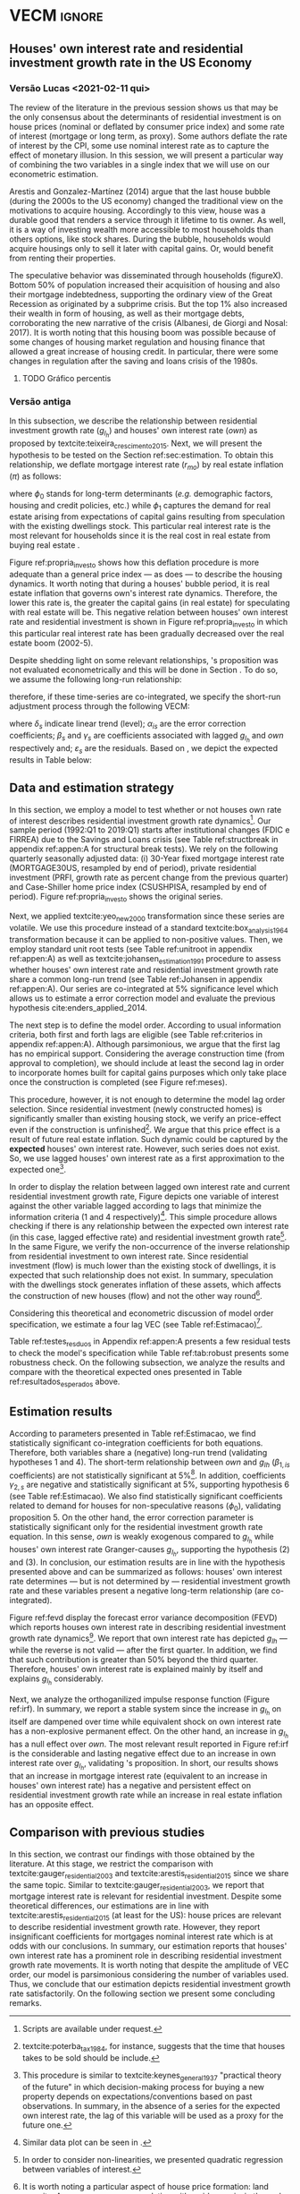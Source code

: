* Configs and codes :noexport:
#+PROPERTY: header-args:python :results output drawer replace :session *VECM* :exports none :tangle ./code/VECM.py :eval never-export

bibliography:ref.bib

** TODOs

**** TODO Separar os dados da estratégia empírica

** Loading packages 
#+BEGIN_SRC python
from datetime import datetime as dt

t1 = dt.now()

import pandas as pd
import numpy as np
import matplotlib.pyplot as plt
import seaborn as sns
import statsmodels.api as sm
import matplotlib.ticker as plticker

import pandas_datareader.data as web

from scipy.interpolate import make_interp_spline, BSpline  # Smooth plot


sns.set(style="whitegrid")
# sns.set_context("paper")

plt.rc("axes", titlesize=25)  # fontsize of the axes title
plt.rcParams.update({"font.size": 20})
plt.rc("legend", fontsize=14)  # legend fontsize
plt.rc("axes", labelsize=22)  # fontsize of the x and y labels
#+END_SRC

** Save plot

#+BEGIN_SRC python
def salvar_grafico(file_name, extension="png", pasta="./figs/"):
    fig.savefig(pasta + file_name + '.' + extension, dpi = 600, bbox_inches = 'tight', format=extension,
    pad_inches = 0.2, transparent = False,)
#+END_SRC

#+RESULTS:
:results:
:end:

** Plots
*** Own houses rate of interest

#+BEGIN_SRC python :results graphics file :file ./figs/TxPropria_Investo.png
start=dt(1987,1,1)
end=dt(2019,10,1)

df = web.DataReader(
    [
        "PRFI",
        "CSUSHPISA",
        "MORTGAGE30US",
        "CPIAUCSL"
    ], 
    'fred', 
    start, 
    end
)

df.columns = [
    "Residential Investment", 
    "House Prices", 
    "Interest rate",
    "Prices"
]
df.index.name = ""


df['Interest rate'] = df['Interest rate'].divide(100)
df = df.resample('M').last()

df['House Prices'] = df['House Prices']/df['House Prices'][0]
df = df.resample('Q').last()
df["Inflation"]= df["House Prices"].pct_change()
df["General inflation"] = df["Prices"].pct_change()
df["Own interest rate"] = ((1+df["Interest rate"])/(1+df["Inflation"])) -1
df["Real mortgages interest rate"] = ((1+df["Interest rate"])/(1+df["General inflation"])) -1

df['$g_{I_h}$'] = df["Residential Investment"].pct_change()

    
fig, ax = plt.subplots(figsize=(19.2,10.8))

df[['Real mortgages interest rate', "Own interest rate", '$g_{I_h}$']].plot(ax=ax, lw=3)

ax.tick_params(axis="both", which="major", labelsize=15)
sns.despine()
salvar_grafico("TxPropria_Investo") 
plt.close('all')
#+END_SRC

#+RESULTS:
[[file:./figs/TxPropria_Investo.png]]

*** textcite:yeo_new_2000 transformation

#+BEGIN_SRC python :results graphics file :file ./figs/YeoJohnson_All.png
df = pd.read_csv("./data/Data_yeojohnson.csv", index_col=[0], parse_dates=True)

fig, ax = plt.subplots(figsize=(19.2, 10.8), sharey=True)

df[["Interest rate", "Inflation", "gIh", "Own Interest rate"]].plot(
    ax=ax,
    subplots=True,
    layout=(2, 2),
    # subplots=False,
    lw=3,
)
ax.legend(fontsize=14)
ax.tick_params(axis="both", which="major", labelsize=15)
plt.tight_layout()
sns.despine()

salvar_grafico("YeoJohnson_All")
plt.close("all")
#+END_SRC

#+RESULTS:
[[file:./figs/YeoJohnson_All.png]]

*** Construction 
**** Download
#+begin_src shell 
cd /HDD/PhD/Articles/VECM/data/

wget -N https://www.census.gov/construction/nrc/xls/avg_authtostart_cust.xls
mv avg_authtostart_cust.xls construcao_autorizacao.xls

wget -N https://www.census.gov/construction/nrc/xls/avg_starttocomp_cust.xls
mv avg_starttocomp_cust.xls construcao_tempo.xls
cd /HDD/PhD/Articles/VECM/
#+end_src

#+RESULTS:

**** Plot
#+BEGIN_SRC python :results graphics file :file ./figs/Meses_contrucao.png
df_autorizacao = pd.read_excel(
    "./data/construcao_autorizacao.xls", skiprows=11, index_col=[0], parse_dates=True
)
df_autorizacao.index.name = "Ano"
df_autorizacao.columns = [
    "Total",
    "Venda",
    "Contratado",
    "Proprietário",
    "Total (2 ou mais unidade)",
    "2 a 4",
    "5 a 9",
    "10 a 19",
    "20 ou mais",
]
df_autorizacao = df_autorizacao.apply(pd.to_numeric, errors="coerce")
numero_linhas = int((dt(2018, 1, 1) - dt(1976, 1, 1)).days / 365.25 + 1)
df_autorizacao = df_autorizacao.iloc[:numero_linhas, :]

df_start = pd.read_excel(
    "./data/construction.xls", skiprows=11, index_col=[0], parse_dates=True
)
df_start.index.name = "Ano"
df_start.columns = [
    "Total",
    "Venda",
    "Contratado",
    "Proprietário",
    "Total (2 ou mais unidade)",
    "2 a 4",
    "5 a 9",
    "10 a 19",
    "20 ou mais",
]
df_start = df_start.apply(pd.to_numeric, errors="coerce")
numero_linhas = int((dt(2018, 1, 1) - dt(1971, 1, 1)).days / 365.25 + 1)
df_start = df_start.iloc[:numero_linhas, :]
df = df_autorizacao + df_start
df = df.dropna()


fig, ax = plt.subplots(figsize=(19.2, 10.8))

sns.kdeplot(df["Total"], shade=True, color="darkred", ax=ax, label="Mean")
sns.kdeplot(df["Venda"], shade=True, color="darkgreen", ax=ax, label="For Sale")
sns.kdeplot(df["Contratado"], shade=True, color="orange", ax=ax, label="By contract")
sns.kdeplot(df["Proprietário"], shade=True, color="purple", ax=ax, label="By the owner")

# ax.xaxis.set_ticks(np.arange(0, 16, 3))
loc = plticker.MultipleLocator(base=3.0)  # this locator puts ticks at regular intervals
ax.xaxis.set_major_locator(loc)


ax.tick_params(axis="both", which="major", labelsize=15)
ax.set_xlabel("Months")
ax.set_ylabel("Probability density")

# ax.legend(loc='center left', bbox_to_anchor=(1, 0.5))
ax.legend(fontsize=14)

ax.tick_params(axis="both", which="major", labelsize=15)
sns.despine()
plt.tight_layout()
salvar_grafico("Meses_construcao")
plt.close("all")
#+END_SRC

#+RESULTS:
[[file:./figs/Meses_contrucao.png]]

*** Cycles

#+BEGIN_SRC python :results graphics file :file ./figs/Ciclo_Ih_u.png
start = dt(1951, 12, 1)
end = dt(2019, 1, 1)
df = web.DataReader(
    [
        'GDP',
        'PRFI',
        'PNFI',
        'TCU',
        'PCDG',
    ], 
    'fred', 
    start, end
)

df.columns = [
    "GDP",
    "Residential investment",
    "Non-residential investment",
    "Capacity utilization",
    "Duráveis"
]

df['Capacity utilization'] = df['Capacity utilization']/100
df['Ih/GDP'] = df['Residential investment']/df['GDP']
df['If/GDP'] = df['Non-residential investment']/df['GDP']
df['Duráveis/GDP'] = df['Duráveis']/df['GDP']
df['Ano'] = df.index.year
df = df.resample('Q').last()
df['gY'] = df['GDP'].pct_change(4)

df.index.name = ''
df = df.dropna()

sns.set_context('talk')
fig, ax = plt.subplots(2,
                       3,
                       sharex=True,
                       sharey=True,
                       squeeze=False,
                       figsize=(19.2, 10.8))

sns.scatterplot(y='Ih/GDP',
                x='Capacity utilization',
                data=df["1970-12":"1975-01"],
                ax=ax[0, 0],
                size='Ano',
                sizes=(5, 300),
                color='black',
                legend=False)
sns.lineplot(y='Ih/GDP',
             x='Capacity utilization',
             data=df["1970-12":"1975-01"],
             ax=ax[0, 0],
             sort=False,
             color='black',
             lw=4,
            )
ax[0, 0].set_title("1970 (IV) - 1975 (I)", fontsize=18)

sns.scatterplot(y='Ih/GDP',
                x='Capacity utilization',
                data=df["1975-01":"1980-10"],
                ax=ax[0, 1],
                size='Ano',
                sizes=(5, 300),
                color='black',
                legend=False)
sns.lineplot(y='Ih/GDP',
             x='Capacity utilization',
             data=df["1975-01":"1980-10"],
             ax=ax[0, 1],
             sort=False,
             color='black',
             lw=4,)
ax[0, 1].set_title("1975 (I) - 1980 (III)", fontsize=18)

sns.scatterplot(y='Ih/GDP',
                x='Capacity utilization',
                data=df["1980-10":"1982-12"],
                ax=ax[0, 2],
                size='Ano',
                sizes=(5, 300),
                color='black',
                legend=False)
sns.lineplot(y='Ih/GDP',
             x='Capacity utilization',
             data=df["1980-10":"1982-12"],
             ax=ax[0, 2],
             sort=False,
             color='black',
             lw=4,)
ax[0, 2].set_title("1980 (III) - 1982 (IV)", fontsize=18)

sns.scatterplot(y='Ih/GDP',
                x='Capacity utilization',
                data=df["1982-12":"1991-01"],
                ax=ax[1, 0],
                size='Ano',
                sizes=(5, 300),
                color='black',
                legend=False)
sns.lineplot(y='Ih/GDP',
             x='Capacity utilization',
             data=df["1982-12":"1991-01"],
             ax=ax[1, 0],
             sort=False,
             color='black',
             lw=4,)
ax[1, 0].set_title("1982 (IV) - 1991 (I)")

sns.scatterplot(y='Ih/GDP',
                x='Capacity utilization',
                data=df["1991-01":"2001-12"],
                ax=ax[1, 1],
                size='Ano',
                sizes=(5, 300),
                color='black',
                legend=False)
sns.lineplot(y='Ih/GDP',
             x='Capacity utilization',
             data=df["1991-01":"2001-12"],
             ax=ax[1, 1],
             sort=False,
             color='black',
             lw=4,)
ax[1, 1].set_title("1991 (I) - 2001 (IV)", fontsize=18)

sns.scatterplot(y='Ih/GDP',
                x='Capacity utilization',
                data=df["2001-12":"2009-07"],
                ax=ax[1, 2],
                size='Ano',
                sizes=(5, 300),
                color='black',
                legend=False)
sns.lineplot(y='Ih/GDP',
             x='Capacity utilization',
             data=df["2001-12":"2009-07"],
             ax=ax[1, 2],
             sort=False,
             color='black',
             lw=4,)
ax[1, 2].set_title("2001 (IV) - 2009 (II)", fontsize=18)

sns.despine()
ax[0, 0].set_ylabel("")
ax[1, 0].set_xlabel('')
ax[1, 0].set_ylabel("")
ax[1, 1].set_xlabel('')
ax[1, 2].set_xlabel('')

fig.tight_layout(rect=[0, 0.03, 1, 0.90])
fig.text(0.5,
         0.03,
         'Capacity utilization (Total industry)',
         ha='center',
         fontsize=20)
fig.text(-0.01,
         0.5,
         'Residential investment/GDP',
         va='center',
         rotation='vertical',
         fontsize=20)
plt.suptitle(
    "(Markers sizes increases over time)"
)

salvar_grafico(file_name="Ciclo_Ih_u")
plt.close('all')
#+END_SRC

#+RESULTS:
[[file:./figs/Ciclo_Ih_u.png]]


** Model related 
#+BEGIN_SRC python
from statsmodels.tsa.vector_ar.var_model import VAR
from statsmodels.tsa.api import SVAR
from statsmodels.tsa.vector_ar.vecm import coint_johansen, CointRankResults, VECM, select_coint_rank

from statsmodels.stats.diagnostic import acorr_breusch_godfrey, acorr_ljungbox, het_arch, het_breuschpagan, het_white
from statsmodels.tsa.stattools import adfuller, kpss, grangercausalitytests, q_stat, coint
from arch.unitroot import PhillipsPerron, ZivotAndrews, DFGLS, KPSS, ADF

from statsmodels.graphics.tsaplots import plot_acf, plot_pacf


import pandas_datareader.data as web
from scipy.stats import yeojohnson

start = dt(1987, 1, 1)
end = dt(2019, 7, 1)
#+END_SRC

#+RESULTS:
:results:
:end:

** Loading data

#+BEGIN_SRC python
df = web.DataReader(
    [
        "PRFI",
        "CSUSHPISA",
        "MORTGAGE30US",
    ], 
    'fred', 
    start, 
    end
)

df.columns = [
    "Residential Investment", 
    "House Prices", 
    "Interest rate",
]
df.index.name = ""

df['Interest rate'] = df['Interest rate'].divide(100)
df = df.resample('M').last()
df['House Prices'] = df['House Prices']/df['House Prices'][0]
df = df.resample('Q').last()

df["Inflation"] = df["House Prices"].pct_change() # Warning: 4
df['gIh'] = df["Residential Investment"].pct_change() # Warning: 4
df["Own Interest rate"] = ((1+df["Interest rate"])/(1+df["Inflation"])) -1

df['Own Interest rate'], *_ = yeojohnson(df['Own Interest rate'])
#df['Inflation'], *_ = yeojohnson(df['Inflation'])
df['gIh'], *_ = yeojohnson(df['gIh'])

df[["Inflation", "gIh", "Own Interest rate", "Interest rate"]].to_csv("./data/Complete_Data")

df["Crisis"] = [0 for i in range(len(df["gIh"]))]
for i in range(len(df["Crisis"])):
    if df.index[i] > dt(2007,12,1) and df.index[i] < dt(2009,7,1):
        df["Crisis"][i] = 1

df = df[["Interest rate", "Inflation", "gIh", "Crisis", "Own Interest rate"]]

df["d_Own Interest rate"] = df["Own Interest rate"].diff()
df["d_gIh"] = df["gIh"].diff()
df["d_Inflation"] = df["Inflation"].diff()
df["d_Interest rate"] = df['Interest rate'].diff()
df = df.dropna()
#+END_SRC

#+RESULTS:
:results:
/home/gpetrini/.local/lib/python3.8/site-packages/scipy/stats/morestats.py:1371: RuntimeWarning: invalid value encountered in greater_equal
  pos = x >= 0  # binary mask
/tmp/babel-lZ51sA/python-78e8Qn:37: SettingWithCopyWarning:
A value is trying to be set on a copy of a slice from a DataFrame

See the caveats in the documentation: https://pandas.pydata.org/pandas-docs/stable/user_guide/indexing.html#returning-a-view-versus-a-copy
  df["Crisis"][i] = 1
:end:

** Functions
*** Unit root test
#+BEGIN_SRC python
def testes_raiz(df=df["gIh"], original_trend='c', diff_trend='c'):
    """
    serie: Nome da coluna do df
    orignal_trend: 'c', 'ct', 'ctt'
    diff_trend: 'c', 'ct', 'ctt'
    
    Plota série o original e em diferenta e retorna testes de raíz unitária
    """
    fig, ax = plt.subplots(1,2)

    df.plot(ax=ax[0], title='Original series')
    df.diff().plot(ax=ax[1], title='First differences')

    plt.tight_layout()
    sns.despine()
    plt.close('all')
    
    fig, ax = plt.subplots(2,2)
    
    plot_acf(df, ax=ax[0,0], title='ACF: serie original') 
    plot_pacf(df, ax=ax[0,1], title='PACF: serie original')
    
    plot_acf(df.diff().dropna(), ax=ax[1,0], title='ACF: serie em diferença') 
    plot_pacf(df.diff().dropna(), ax=ax[1,1], title='PACF: serie em diferença')
    
    plt.tight_layout()
    sns.despine() 
    plt.close('all')

    
    # Zivot Andrews
    print('\nZIVOT ANDREWS level series')
    print(ZivotAndrews(df, trend = original_trend).summary(),"\n")
    print('\nZIVOT ANDREWS First differences')
    print(ZivotAndrews(df.diff().dropna(), trend = diff_trend).summary(),"\n")
    
    print('\nADF level series')
    print(ADF(df, trend=original_trend).summary(),"\n")
    print('\nADF First differences')
    print(ADF(df.diff().dropna(), trend=diff_trend).summary(),"\n")
    
    print('\nDFGLS level series')
    print(DFGLS(df, trend=original_trend).summary(),"\n")
    print('\nDFGLS First differences')
    print(DFGLS(df.diff().dropna(), trend=diff_trend).summary(),"\n")
    
    print('\nKPSS em nível')
    print(KPSS(df, trend = original_trend).summary(),"\n")
    print('\nKPSS em primeira diferença')
    print(KPSS(df.diff().dropna(), trend = diff_trend).summary(),"\n")
    
    print('\nPhillips Perron em nível')
    print(PhillipsPerron(df, trend=original_trend).summary(),"\n")
    print('\nPhillips Perron em primeira diferença')
    print(PhillipsPerron(df.diff().dropna(), trend=diff_trend).summary(),"\n")
#+END_SRC

#+RESULTS:
:results:
:end:


*** Engel-Granger and Johansen conintegration test


#+BEGIN_SRC python
# Teste de cointegração

def cointegracao(ts0, ts1, signif = 0.05, lag=1):
  trends = ['nc', 'c', 'ct', 'ctt']
  for trend in trends:
    print(f"\nTestando para lag = {lag} e trend = {trend}")
    result = coint(ts0, ts1, trend = trend, maxlag=lag)
    print('Null Hypothesis: there is NO cointegration')
    print('Alternative Hypothesis: there IS cointegration')
    print('t Statistic: %f' % result[0])
    print('p-value: %f' % result[1])
    if result[1] < signif:
      print('CONCLUSION: REJECT null Hypothesis: there IS cointegration\n')
    else:
      print('CONCLUSION: FAIL to reject Null Hypothesis: there is NO cointegration\n')
    
def testes_coint(series, maxlag=6, signif = 0.05,):
    for i in range(1, maxlag):
        print(50*'=')
        cointegracao(
            ts0=series.iloc[:, 0],
            ts1=series.iloc[:, 1:],
            signif=signif,
            lag=i
        )
        print("\nTESTE DE JOHANSEN\n")
        print("Teste SEM constante")
        result = select_coint_rank(endog=series, k_ar_diff=i, det_order=-1, signif=signif) ## Warning: 1
        print(result.summary())
        print(f'Para lag = {i} e significância = {signif*100}%, Rank = {result.rank}')
        print("\nTeste COM constante\n")
        result = select_coint_rank(endog=series, k_ar_diff=i, det_order=0, signif=signif) ## Warning: 1
        print(result.summary())
        print(f'Para lag = {i} e significância = {signif*100}%, Rank = {result.rank}')
        print("\nTeste COM constante E tendência\n")
        result = select_coint_rank(endog=series, k_ar_diff=i, det_order=1, signif=signif) ## Warning: 1
        print(result.summary())
        print(f'Para lag = {i} e significância = {signif*100}%, Rank = {result.rank}')
        print(10*'=')
#+END_SRC

#+RESULTS:
:results:
:end:

*** Residuals analysis: Ljung-Box and Box-Pierce

#+BEGIN_SRC python
### Resíduos

def LjungBox_Pierce(resid, signif = 0.05, boxpierce = False, k = 4):
  """
  resid = residuals df
  signif = signif. level
  """
  var = len(resid.columns)
  print("H0: autocorrelations up to lag k equal zero")
  print('H1: autocorrelations up to lag k not zero')
  print("Box-Pierce: ", boxpierce)
  
  for i in range(var):
    print("Testing for ", resid.columns[i].upper(), ". Considering a significance level of",  signif*100,"%")
    result = acorr_ljungbox(x = resid.iloc[:,i-1], lags = k, boxpierce = boxpierce)[i-1]
    conclusion = result < signif
    for j in range(k):
      print(f'p-value = {result[j]}')
      print("Reject H0 on lag " ,j+1,"? ", conclusion[j], "\n")
    print("\n")
    
def ARCH_LM(resid, signif = 0.05, autolag = 'bic'):
  """
  df = residuals df
  signif = signif. level
  """
  var = len(resid.columns)
  print("H0: Residuals are homoscedastic")
  print('H1: Residuals are heteroskedastic')
  
  for i in range(var):
    print("Testing for ", resid.columns[i].upper())
    result = het_arch(resid = resid.iloc[:,i], autolag = autolag)
    print('LM statistic: ', result[0])
    print('LM p-value: ', result[1])
    print("Reject H0? ", result[1] < signif)
    print('F statistic: ', result[2])
    print('F p-value: ', result[3])
    print("Reject H0? ", result[3] < signif)
    print('\n')
    

def analise_residuos(results, nmax=15):
    
    residuals = pd.DataFrame(results.resid, columns = results.names)
    
    residuals.plot()
    sns.despine()
    
    plt.close('all')
    
    for serie in residuals.columns:
        sns.set_context('talk')
        fig, ax = plt.subplots(1,2, figsize=(10,8))

        plot_acf(residuals[serie], ax=ax[0], title=f'ACF Resíduo de {serie}', zero=False) 
        plot_pacf(residuals[serie], ax=ax[1], title=f'PACF Resíduo de {serie}', zero=False)
        
        plt.tight_layout()
        sns.despine() 
        
        plt.close('all')

    print('AUTOCORRELAÇÃO RESIDUAL: PORTMANTEAU\n')
    print(results.test_whiteness(nlags=nmax).summary())
    print('\nAUTOCORRELAÇÃO RESIDUAL: PORTMANTEAU AJUSTADO\n')
    print(results.test_whiteness(nlags=nmax, adjusted=True).summary())
    print('\nLJUNGBOX\n')
    LjungBox_Pierce(residuals, k = 12, boxpierce=False)
    print('\nBOXPIERCE\n')
    LjungBox_Pierce(residuals, k = 12, boxpierce=True)
    print('\nNORMALIDADE\n')
    print(results.test_normality().summary())
    print('\nHOMOCEDASTICIDADE\n')
    ARCH_LM(residuals)
    
    return residuals
results = []
def plot_lags(results = results, trimestres=[2, 5]):
    series = results.names
    sns.set_context('talk')
    fig, ax = plt.subplots(len(trimestres),2, figsize = (16,10))
    
    for i in range(len(trimestres)):
        sns.regplot(y = df[series[0]], x = df[series[1]].shift(-trimestres[i]), color = 'black', ax = ax[i,0], order = 2)
        ax[i,0].set_xlabel(f'{series[1]} lagged in {trimestres[i]} quarters')

        sns.regplot(x = df[series[0]].shift(-trimestres[i]), y = df[series[1]], color = 'black', ax = ax[i,1], order = 2)
        ax[i,1].set_xlabel(f'{series[0]} lagged in {trimestres[i]} quarters')
        
    plt.tight_layout()
    plt.close('all')
    
    return fig
#+END_SRC

#+RESULTS:
:results:
:end:


*** FEVD for VECM

#+BEGIN_SRC python
from statsmodels.compat.python import lrange, iteritems
from statsmodels.tsa.vector_ar import output, plotting, util


def fmse(self, steps):
    r"""
    Compute theoretical forecast error variance matrices

    Parameters
    ----------
    steps : int
        Number of steps ahead

    Notes
    -----
    .. math:: \mathrm{MSE}(h) = \sum_{i=0}^{h-1} \Phi \Sigma_u \Phi^T

    Returns
    -------
    forc_covs : ndarray (steps x neqs x neqs)
    """
    ma_coefs = self.ma_rep(steps)

    k = len(self.sigma_u)
    forc_covs = np.zeros((steps, k, k))

    prior = np.zeros((k, k))
    for h in range(steps):
        # Sigma(h) = Sigma(h-1) + Phi Sig_u Phi'
        phi = ma_coefs[h]
        var = phi @ self.sigma_u @ phi.T
        forc_covs[h] = prior = prior + var

    return forc_covs


class FEVD(object):
    """
    Compute and plot Forecast error variance decomposition and asymptotic
    standard errors
    """

    def __init__(self, model, P=None, periods=None):

        self.periods = periods

        self.model = model
        self.neqs = model.neqs
        self.names = model.model.endog_names

        self.irfobj = model.irf(periods=periods)
        self.orth_irfs = self.irfobj.orth_irfs

        # cumulative impulse responses
        irfs = (self.orth_irfs[:periods] ** 2).cumsum(axis=0)

        rng = lrange(self.neqs)
        mse = fmse(self.model, periods)[:, rng, rng]

        # lag x equation x component
        fevd = np.empty_like(irfs)

        for i in range(periods):
            fevd[i] = (irfs[i].T / mse[i]).T

        # switch to equation x lag x component
        self.decomp = fevd.swapaxes(0, 1)

    def summary(self):
        buf = StringIO()

        rng = lrange(self.periods)
        for i in range(self.neqs):
            ppm = output.pprint_matrix(self.decomp[i], rng, self.names)

            buf.write("FEVD for %s\n" % self.names[i])
            buf.write(ppm + "\n")

        print(buf.getvalue())

    def plot(self, periods=None, figsize=(16, 5), **plot_kwds):
        """Plot graphical display of FEVD

        Parameters
        ----------
        periods : int, default None
            Defaults to number originally specified. Can be at most that number
        """
        import matplotlib.pyplot as plt

        k = self.neqs
        periods = periods or self.periods

        fig, axes = plt.subplots(nrows=k, figsize=figsize)
        fig, axes = plt.subplots(1, 2, figsize=figsize, sharey=True)

        # fig.suptitle('Forecast error variance decomposition (FEVD)')

        colors = ["black", "lightgray"]
        ticks = np.arange(periods)

        limits = self.decomp.cumsum(2)

        for i in range(k):
            ax = axes[i]

            this_limits = limits[i].T

            handles = []

            for j in range(k):
                lower = this_limits[j - 1] if j > 0 else 0
                upper = this_limits[j]
                handle = ax.bar(
                    ticks,
                    upper - lower,
                    bottom=lower,
                    color=colors[j],
                    label=self.names[j],
                    ,**plot_kwds
                )

                handles.append(handle)
            ax.axhline(y=0.5, color="red", ls="--", lw=3)

            ax.set_title(self.names[i])

        # just use the last axis to get handles for plotting
        handles, labels = ax.get_legend_handles_labels()
        ax.legend(loc='center left', bbox_to_anchor=(1, 0.5))
        # fig.legend(handles, labels, loc="lower right")
        # plotting.adjust_subplots(right=0.85)
        sns.despine()
        return fig
#+END_SRC

#+RESULTS:
:results:
:end:

*** Structural break test

#+begin_src ess-r :eval no :tangle ./code/strucchange.R
library(strucchange)
library(urca)
library(dplyr)

df <- read.csv(
  "./data/Complete_Data.csv",
  encoding="UTF-8", 
  stringsAsFactors=FALSE
  )
df <- ts(data = df, start = c(1987,01), frequency = 4)
df <- zoo::na.locf0(df)
colnames(df) <- c("X", "Infla", "gIh", "Own", "Interest rate")

## Taxa de crescimento do Residential investment


result = breakpoints(gIh~1, data=df)
result$breakpoints %>% unique() %>% na.omit() %>% c() -> breaks

for(i in breaks){
  print(paste0("Testando para i = ", index(df)[i]))
  strucchange::sctest(gIh~1, data=df, point=i, type="Chow") %>% print()
}


## Own Interest rate


result = breakpoints(Own~1, data=df)
result$breakpoints %>% unique() %>% na.omit() %>% c() -> breaks

for(i in breaks){
  print(paste0("Testando para i = ", index(df)[i]))
  strucchange::sctest(Own~1, data=df, point=i, type="Chow") %>% print()
}


## Interest rate


result = breakpoints(Interest rate~1, data=df)
result$breakpoints %>% unique() %>% na.omit() %>% c() -> breaks

for(i in breaks){
  print(paste0("Testando para i = ", index(df)[i]))
  strucchange::sctest(Interest rate~1, data=df, point=i, type="Chow") %>% print()
}


## Inflation


result = breakpoints(Infla~1, data=df)
result$breakpoints %>% unique() %>% na.omit() %>% c() -> breaks

for(i in breaks){
  print(paste0("Testando para i = ", index(df)[i]))
  strucchange::sctest(Infla~1, data=df, point=i, type="Chow") %>% print()
}
#+end_src

** Subseting

#+BEGIN_SRC python
df = df["1992-01-01":]
df[["Inflation", "gIh", "Own Interest rate", "Interest rate"]].to_csv(
    "../data/Data_yeojohnson.csv"
)


df[["Inflation", "gIh", "Own Interest rate", "Interest rate"]].to_csv(
    "../data/Data_yeojohnson_ascii.csv",
    encoding="ascii",
    header=[
        "infla",
        "gIh",
        "Own",
        "Interest rate",
    ],
)
df = df.dropna()
#+END_SRC

#+RESULTS:
:results:
:end:

** Unit root test 

*** Housing growth rate

#+BEGIN_SRC python
testes_raiz(df=df['gIh'])
#+END_SRC

#+RESULTS:
:results:
Traceback (most recent call last):
  File "<stdin>", line 1, in <module>
  File "/tmp/pyOnlS37", line 3, in <module>
  File "/tmp/babel-lZ51sA/python-1Toc8Y", line 2, in <module>
    df[["Inflation", "gIh", "Own Interest rate", "Interest rate"]].to_csv(
  File "/home/gpetrini/.local/lib/python3.8/site-packages/pandas/core/generic.py", line 3170, in to_csv
    formatter.save()
  File "/home/gpetrini/.local/lib/python3.8/site-packages/pandas/io/formats/csvs.py", line 185, in save
    f, handles = get_handle(
  File "/home/gpetrini/.local/lib/python3.8/site-packages/pandas/io/common.py", line 493, in get_handle
    f = open(path_or_buf, mode, encoding=encoding, errors=errors, newline="")
FileNotFoundError: [Errno 2] Arquivo ou diretório inexistente: '../data/Data_yeojohnson.csv'
>>>
ZIVOT ANDREWS level series
        Zivot-Andrews Results
=====================================
Test Statistic                 -4.461
P-value                         0.132
Lags                               11
-------------------------------------

Trend: Constant
Critical Values: -5.28 (1%), -4.81 (5%), -4.57 (10%)
Null Hypothesis: The process contains a unit root with a single structural break.
Alternative Hypothesis: The process is trend and break stationary.


ZIVOT ANDREWS First differences
        Zivot-Andrews Results
=====================================
Test Statistic                 -7.793
P-value                         0.000
Lags                                3
-------------------------------------

Trend: Constant
Critical Values: -5.28 (1%), -4.81 (5%), -4.57 (10%)
Null Hypothesis: The process contains a unit root with a single structural break.
Alternative Hypothesis: The process is trend and break stationary.


ADF level series
   Augmented Dickey-Fuller Results
=====================================
Test Statistic                 -3.342
P-value                         0.013
Lags                               11
-------------------------------------

Trend: Constant
Critical Values: -3.50 (1%), -2.89 (5%), -2.58 (10%)
Null Hypothesis: The process contains a unit root.
Alternative Hypothesis: The process is weakly stationary.


ADF First differences
   Augmented Dickey-Fuller Results
=====================================
Test Statistic                 -7.204
P-value                         0.000
Lags                                3
-------------------------------------

Trend: Constant
Critical Values: -3.49 (1%), -2.89 (5%), -2.58 (10%)
Null Hypothesis: The process contains a unit root.
Alternative Hypothesis: The process is weakly stationary.


DFGLS level series
      Dickey-Fuller GLS Results
=====================================
Test Statistic                 -1.325
P-value                         0.177
Lags                                4
-------------------------------------

Trend: Constant
Critical Values: -2.75 (1%), -2.13 (5%), -1.82 (10%)
Null Hypothesis: The process contains a unit root.
Alternative Hypothesis: The process is weakly stationary.


DFGLS First differences
      Dickey-Fuller GLS Results
=====================================
Test Statistic                 -0.967
P-value                         0.306
Lags                               10
-------------------------------------

Trend: Constant
Critical Values: -2.76 (1%), -2.14 (5%), -1.83 (10%)
Null Hypothesis: The process contains a unit root.
Alternative Hypothesis: The process is weakly stationary.


KPSS em nível
    KPSS Stationarity Test Results
=====================================
Test Statistic                  0.178
P-value                         0.315
Lags                                5
-------------------------------------

Trend: Constant
Critical Values: 0.74 (1%), 0.46 (5%), 0.35 (10%)
Null Hypothesis: The process is weakly stationary.
Alternative Hypothesis: The process contains a unit root.


KPSS em primeira diferença
    KPSS Stationarity Test Results
=====================================
Test Statistic                  0.097
P-value                         0.601
Lags                               21
-------------------------------------

Trend: Constant
Critical Values: 0.74 (1%), 0.46 (5%), 0.35 (10%)
Null Hypothesis: The process is weakly stationary.
Alternative Hypothesis: The process contains a unit root.


Phillips Perron em nível
     Phillips-Perron Test (Z-tau)
=====================================
Test Statistic                 -6.136
P-value                         0.000
Lags                               13
-------------------------------------

Trend: Constant
Critical Values: -3.49 (1%), -2.89 (5%), -2.58 (10%)
Null Hypothesis: The process contains a unit root.
Alternative Hypothesis: The process is weakly stationary.


Phillips Perron em primeira diferença
     Phillips-Perron Test (Z-tau)
=====================================
Test Statistic                -20.273
P-value                         0.000
Lags                               13
-------------------------------------

Trend: Constant
Critical Values: -3.49 (1%), -2.89 (5%), -2.58 (10%)
Null Hypothesis: The process contains a unit root.
Alternative Hypothesis: The process is weakly stationary.
:end:

*** Own rate of interest

#+BEGIN_SRC python
testes_raiz(df['Own Interest rate'])
#+END_SRC

#+RESULTS:
:results:

ZIVOT ANDREWS level series
        Zivot-Andrews Results
=====================================
Test Statistic                 -4.218
P-value                         0.230
Lags                                0
-------------------------------------

Trend: Constant
Critical Values: -5.28 (1%), -4.81 (5%), -4.57 (10%)
Null Hypothesis: The process contains a unit root with a single structural break.
Alternative Hypothesis: The process is trend and break stationary.


ZIVOT ANDREWS First differences
        Zivot-Andrews Results
=====================================
Test Statistic                 -6.351
P-value                         0.000
Lags                                4
-------------------------------------

Trend: Constant
Critical Values: -5.28 (1%), -4.81 (5%), -4.57 (10%)
Null Hypothesis: The process contains a unit root with a single structural break.
Alternative Hypothesis: The process is trend and break stationary.


ADF level series
   Augmented Dickey-Fuller Results
=====================================
Test Statistic                 -2.320
P-value                         0.165
Lags                                0
-------------------------------------

Trend: Constant
Critical Values: -3.49 (1%), -2.89 (5%), -2.58 (10%)
Null Hypothesis: The process contains a unit root.
Alternative Hypothesis: The process is weakly stationary.


ADF First differences
   Augmented Dickey-Fuller Results
=====================================
Test Statistic                 -5.101
P-value                         0.000
Lags                                4
-------------------------------------

Trend: Constant
Critical Values: -3.49 (1%), -2.89 (5%), -2.58 (10%)
Null Hypothesis: The process contains a unit root.
Alternative Hypothesis: The process is weakly stationary.


DFGLS level series
      Dickey-Fuller GLS Results
=====================================
Test Statistic                 -1.039
P-value                         0.277
Lags                                0
-------------------------------------

Trend: Constant
Critical Values: -2.74 (1%), -2.12 (5%), -1.81 (10%)
Null Hypothesis: The process contains a unit root.
Alternative Hypothesis: The process is weakly stationary.


DFGLS First differences
      Dickey-Fuller GLS Results
=====================================
Test Statistic                 -3.775
P-value                         0.000
Lags                                3
-------------------------------------

Trend: Constant
Critical Values: -2.75 (1%), -2.13 (5%), -1.82 (10%)
Null Hypothesis: The process contains a unit root.
Alternative Hypothesis: The process is weakly stationary.


KPSS em nível
    KPSS Stationarity Test Results
=====================================
Test Statistic                  0.690
P-value                         0.014
Lags                                6
-------------------------------------

Trend: Constant
Critical Values: 0.74 (1%), 0.46 (5%), 0.35 (10%)
Null Hypothesis: The process is weakly stationary.
Alternative Hypothesis: The process contains a unit root.


KPSS em primeira diferença
    KPSS Stationarity Test Results
=====================================
Test Statistic                  0.061
P-value                         0.811
Lags                                3
-------------------------------------

Trend: Constant
Critical Values: 0.74 (1%), 0.46 (5%), 0.35 (10%)
Null Hypothesis: The process is weakly stationary.
Alternative Hypothesis: The process contains a unit root.


Phillips Perron em nível
     Phillips-Perron Test (Z-tau)
=====================================
Test Statistic                 -2.415
P-value                         0.138
Lags                               13
-------------------------------------

Trend: Constant
Critical Values: -3.49 (1%), -2.89 (5%), -2.58 (10%)
Null Hypothesis: The process contains a unit root.
Alternative Hypothesis: The process is weakly stationary.


Phillips Perron em primeira diferença
     Phillips-Perron Test (Z-tau)
=====================================
Test Statistic                -10.395
P-value                         0.000
Lags                               13
-------------------------------------

Trend: Constant
Critical Values: -3.49 (1%), -2.89 (5%), -2.58 (10%)
Null Hypothesis: The process contains a unit root.
Alternative Hypothesis: The process is weakly stationary.
:end:

*** Inflation

#+BEGIN_SRC python
testes_raiz(df['Inflation'])
#+END_SRC

#+RESULTS:
:results:

ZIVOT ANDREWS level series
        Zivot-Andrews Results
=====================================
Test Statistic                 -4.890
P-value                         0.041
Lags                                4
-------------------------------------

Trend: Constant
Critical Values: -5.28 (1%), -4.81 (5%), -4.57 (10%)
Null Hypothesis: The process contains a unit root with a single structural break.
Alternative Hypothesis: The process is trend and break stationary.


ZIVOT ANDREWS First differences
        Zivot-Andrews Results
=====================================
Test Statistic                 -6.148
P-value                         0.001
Lags                                4
-------------------------------------

Trend: Constant
Critical Values: -5.28 (1%), -4.81 (5%), -4.57 (10%)
Null Hypothesis: The process contains a unit root with a single structural break.
Alternative Hypothesis: The process is trend and break stationary.


ADF level series
   Augmented Dickey-Fuller Results
=====================================
Test Statistic                 -2.674
P-value                         0.079
Lags                                4
-------------------------------------

Trend: Constant
Critical Values: -3.49 (1%), -2.89 (5%), -2.58 (10%)
Null Hypothesis: The process contains a unit root.
Alternative Hypothesis: The process is weakly stationary.


ADF First differences
   Augmented Dickey-Fuller Results
=====================================
Test Statistic                 -4.707
P-value                         0.000
Lags                                4
-------------------------------------

Trend: Constant
Critical Values: -3.49 (1%), -2.89 (5%), -2.58 (10%)
Null Hypothesis: The process contains a unit root.
Alternative Hypothesis: The process is weakly stationary.


DFGLS level series
      Dickey-Fuller GLS Results
=====================================
Test Statistic                 -2.533
P-value                         0.011
Lags                                4
-------------------------------------

Trend: Constant
Critical Values: -2.75 (1%), -2.13 (5%), -1.82 (10%)
Null Hypothesis: The process contains a unit root.
Alternative Hypothesis: The process is weakly stationary.


DFGLS First differences
      Dickey-Fuller GLS Results
=====================================
Test Statistic                 -3.939
P-value                         0.000
Lags                                3
-------------------------------------

Trend: Constant
Critical Values: -2.75 (1%), -2.13 (5%), -1.82 (10%)
Null Hypothesis: The process contains a unit root.
Alternative Hypothesis: The process is weakly stationary.


KPSS em nível
    KPSS Stationarity Test Results
=====================================
Test Statistic                  0.148
P-value                         0.395
Lags                                5
-------------------------------------

Trend: Constant
Critical Values: 0.74 (1%), 0.46 (5%), 0.35 (10%)
Null Hypothesis: The process is weakly stationary.
Alternative Hypothesis: The process contains a unit root.


KPSS em primeira diferença
    KPSS Stationarity Test Results
=====================================
Test Statistic                  0.059
P-value                         0.823
Lags                                6
-------------------------------------

Trend: Constant
Critical Values: 0.74 (1%), 0.46 (5%), 0.35 (10%)
Null Hypothesis: The process is weakly stationary.
Alternative Hypothesis: The process contains a unit root.


Phillips Perron em nível
     Phillips-Perron Test (Z-tau)
=====================================
Test Statistic                 -2.701
P-value                         0.074
Lags                               13
-------------------------------------

Trend: Constant
Critical Values: -3.49 (1%), -2.89 (5%), -2.58 (10%)
Null Hypothesis: The process contains a unit root.
Alternative Hypothesis: The process is weakly stationary.


Phillips Perron em primeira diferença
     Phillips-Perron Test (Z-tau)
=====================================
Test Statistic                -11.338
P-value                         0.000
Lags                               13
-------------------------------------

Trend: Constant
Critical Values: -3.49 (1%), -2.89 (5%), -2.58 (10%)
Null Hypothesis: The process contains a unit root.
Alternative Hypothesis: The process is weakly stationary.
:end:

*** Mortgage interest rate

#+BEGIN_SRC python
testes_raiz(df['Interest rate'], original_trend='ct')
#+END_SRC

#+RESULTS:
:results:

ZIVOT ANDREWS level series
        Zivot-Andrews Results
=====================================
Test Statistic                 -4.494
P-value                         0.215
Lags                                0
-------------------------------------

Trend: Constant and Linear Time Trend
Critical Values: -5.58 (1%), -5.07 (5%), -4.83 (10%)
Null Hypothesis: The process contains a unit root with a single structural break.
Alternative Hypothesis: The process is trend and break stationary.


ZIVOT ANDREWS First differences
        Zivot-Andrews Results
=====================================
Test Statistic                 -8.144
P-value                         0.000
Lags                                1
-------------------------------------

Trend: Constant
Critical Values: -5.28 (1%), -4.81 (5%), -4.57 (10%)
Null Hypothesis: The process contains a unit root with a single structural break.
Alternative Hypothesis: The process is trend and break stationary.


ADF level series
   Augmented Dickey-Fuller Results
=====================================
Test Statistic                 -3.638
P-value                         0.027
Lags                                0
-------------------------------------

Trend: Constant and Linear Time Trend
Critical Values: -4.04 (1%), -3.45 (5%), -3.15 (10%)
Null Hypothesis: The process contains a unit root.
Alternative Hypothesis: The process is weakly stationary.


ADF First differences
   Augmented Dickey-Fuller Results
=====================================
Test Statistic                 -8.050
P-value                         0.000
Lags                                1
-------------------------------------

Trend: Constant
Critical Values: -3.49 (1%), -2.89 (5%), -2.58 (10%)
Null Hypothesis: The process contains a unit root.
Alternative Hypothesis: The process is weakly stationary.


DFGLS level series
      Dickey-Fuller GLS Results
=====================================
Test Statistic                 -3.445
P-value                         0.009
Lags                                0
-------------------------------------

Trend: Constant and Linear Time Trend
Critical Values: -3.60 (1%), -3.02 (5%), -2.73 (10%)
Null Hypothesis: The process contains a unit root.
Alternative Hypothesis: The process is weakly stationary.


DFGLS First differences
      Dickey-Fuller GLS Results
=====================================
Test Statistic                 -1.074
P-value                         0.264
Lags                                9
-------------------------------------

Trend: Constant
Critical Values: -2.76 (1%), -2.14 (5%), -1.83 (10%)
Null Hypothesis: The process contains a unit root.
Alternative Hypothesis: The process is weakly stationary.


KPSS em nível
    KPSS Stationarity Test Results
=====================================
Test Statistic                  0.081
P-value                         0.264
Lags                                5
-------------------------------------

Trend: Constant and Linear Time Trend
Critical Values: 0.22 (1%), 0.15 (5%), 0.12 (10%)
Null Hypothesis: The process is weakly stationary.
Alternative Hypothesis: The process contains a unit root.


KPSS em primeira diferença
    KPSS Stationarity Test Results
=====================================
Test Statistic                  0.034
P-value                         0.962
Lags                                3
-------------------------------------

Trend: Constant
Critical Values: 0.74 (1%), 0.46 (5%), 0.35 (10%)
Null Hypothesis: The process is weakly stationary.
Alternative Hypothesis: The process contains a unit root.


Phillips Perron em nível
     Phillips-Perron Test (Z-tau)
=====================================
Test Statistic                 -3.604
P-value                         0.030
Lags                               13
-------------------------------------

Trend: Constant and Linear Time Trend
Critical Values: -4.04 (1%), -3.45 (5%), -3.15 (10%)
Null Hypothesis: The process contains a unit root.
Alternative Hypothesis: The process is weakly stationary.


Phillips Perron em primeira diferença
     Phillips-Perron Test (Z-tau)
=====================================
Test Statistic                -11.127
P-value                         0.000
Lags                               13
-------------------------------------

Trend: Constant
Critical Values: -3.49 (1%), -2.89 (5%), -2.58 (10%)
Null Hypothesis: The process contains a unit root.
Alternative Hypothesis: The process is weakly stationary.
:end:

** Cointegration

*** $g_{I_{h}}$ and own rate of interest




#+BEGIN_SRC python
print("VAR Order\n")

model = VAR(
    df[["gIh", 'Own Interest rate']])
print(model.select_order(maxlags=15, trend='ct').summary())

testes_coint(series=df[['gIh', 'Own Interest rate']], maxlag=9)
#+END_SRC

#+RESULTS:
:results:
VAR Order

 VAR Order Selection (* highlights the minimums)
==================================================
       AIC         BIC         FPE         HQIC
--------------------------------------------------
0       -14.83      -14.72   3.634e-07      -14.78
1       -16.33     -16.11*   8.093e-08      -16.24
2       -16.30      -15.98   8.333e-08      -16.17
3       -16.42      -15.99   7.381e-08      -16.25
4       -16.47      -15.93   7.073e-08      -16.25
5      -16.57*      -15.92  6.388e-08*     -16.31*
6       -16.50      -15.75   6.832e-08      -16.20
7       -16.46      -15.60   7.163e-08      -16.11
8       -16.40      -15.43   7.643e-08      -16.01
9       -16.40      -15.32   7.641e-08      -15.97
10      -16.34      -15.15   8.180e-08      -15.86
11      -16.33      -15.04   8.303e-08      -15.81
12      -16.55      -15.15   6.673e-08      -15.99
13      -16.49      -14.99   7.136e-08      -15.88
14      -16.48      -14.86   7.316e-08      -15.82
15      -16.43      -14.71   7.745e-08      -15.73
--------------------------------------------------
==================================================

Testando para lag = 1 e trend = nc
Null Hypothesis: there is NO cointegration
Alternative Hypothesis: there IS cointegration
t Statistic: -3.167471
p-value: 0.016924
CONCLUSION: REJECT null Hypothesis: there IS cointegration


Testando para lag = 1 e trend = c
Null Hypothesis: there is NO cointegration
Alternative Hypothesis: there IS cointegration
t Statistic: -4.367300
p-value: 0.002006
CONCLUSION: REJECT null Hypothesis: there IS cointegration


Testando para lag = 1 e trend = ct
Null Hypothesis: there is NO cointegration
Alternative Hypothesis: there IS cointegration
t Statistic: -9.116071
p-value: 0.000000
CONCLUSION: REJECT null Hypothesis: there IS cointegration


Testando para lag = 1 e trend = ctt
Null Hypothesis: there is NO cointegration
Alternative Hypothesis: there IS cointegration
t Statistic: -9.994341
p-value: 0.000000
CONCLUSION: REJECT null Hypothesis: there IS cointegration


TESTE DE JOHANSEN

Teste SEM constante
Johansen cointegration test using trace test statistic with 5% significance level
=====================================
r_0 r_1 test statistic critical value
-------------------------------------
  0   2          13.16          12.32
  1   2          3.017          4.130
-------------------------------------
Para lag = 1 e significância = 5.0%, Rank = 1

Teste COM constante

Johansen cointegration test using trace test statistic with 5% significance level
=====================================
r_0 r_1 test statistic critical value
-------------------------------------
  0   2          23.59          15.49
  1   2          5.131          3.841
-------------------------------------
Para lag = 1 e significância = 5.0%, Rank = 2

Teste COM constante E tendência

Johansen cointegration test using trace test statistic with 5% significance level
=====================================
r_0 r_1 test statistic critical value
-------------------------------------
  0   2          48.49          18.40
  1   2          6.027          3.841
-------------------------------------
Para lag = 1 e significância = 5.0%, Rank = 2
==========
==================================================

Testando para lag = 2 e trend = nc
Null Hypothesis: there is NO cointegration
Alternative Hypothesis: there IS cointegration
t Statistic: -2.430520
p-value: 0.106307
CONCLUSION: FAIL to reject Null Hypothesis: there is NO cointegration


Testando para lag = 2 e trend = c
Null Hypothesis: there is NO cointegration
Alternative Hypothesis: there IS cointegration
t Statistic: -2.822540
p-value: 0.158618
CONCLUSION: FAIL to reject Null Hypothesis: there is NO cointegration


Testando para lag = 2 e trend = ct
Null Hypothesis: there is NO cointegration
Alternative Hypothesis: there IS cointegration
t Statistic: -4.403550
p-value: 0.007793
CONCLUSION: REJECT null Hypothesis: there IS cointegration


Testando para lag = 2 e trend = ctt
Null Hypothesis: there is NO cointegration
Alternative Hypothesis: there IS cointegration
t Statistic: -9.994341
p-value: 0.000000
CONCLUSION: REJECT null Hypothesis: there IS cointegration


TESTE DE JOHANSEN

Teste SEM constante
Johansen cointegration test using trace test statistic with 5% significance level
=====================================
r_0 r_1 test statistic critical value
-------------------------------------
  0   2          12.61          12.32
  1   2          3.016          4.130
-------------------------------------
Para lag = 2 e significância = 5.0%, Rank = 1

Teste COM constante

Johansen cointegration test using trace test statistic with 5% significance level
=====================================
r_0 r_1 test statistic critical value
-------------------------------------
  0   2          15.62          15.49
  1   2          4.537          3.841
-------------------------------------
Para lag = 2 e significância = 5.0%, Rank = 2

Teste COM constante E tendência

Johansen cointegration test using trace test statistic with 5% significance level
=====================================
r_0 r_1 test statistic critical value
-------------------------------------
  0   2          26.14          18.40
  1   2          6.671          3.841
-------------------------------------
Para lag = 2 e significância = 5.0%, Rank = 2
==========
==================================================

Testando para lag = 3 e trend = nc
Null Hypothesis: there is NO cointegration
Alternative Hypothesis: there IS cointegration
t Statistic: -2.829766
p-value: 0.042222
CONCLUSION: REJECT null Hypothesis: there IS cointegration


Testando para lag = 3 e trend = c
Null Hypothesis: there is NO cointegration
Alternative Hypothesis: there IS cointegration
t Statistic: -2.822540
p-value: 0.158618
CONCLUSION: FAIL to reject Null Hypothesis: there is NO cointegration


Testando para lag = 3 e trend = ct
Null Hypothesis: there is NO cointegration
Alternative Hypothesis: there IS cointegration
t Statistic: -4.403550
p-value: 0.007793
CONCLUSION: REJECT null Hypothesis: there IS cointegration


Testando para lag = 3 e trend = ctt
Null Hypothesis: there is NO cointegration
Alternative Hypothesis: there IS cointegration
t Statistic: -9.994341
p-value: 0.000000
CONCLUSION: REJECT null Hypothesis: there IS cointegration


TESTE DE JOHANSEN

Teste SEM constante
Johansen cointegration test using trace test statistic with 5% significance level
=====================================
r_0 r_1 test statistic critical value
-------------------------------------
  0   2          17.19          12.32
  1   2          2.499          4.130
-------------------------------------
Para lag = 3 e significância = 5.0%, Rank = 1

Teste COM constante

Johansen cointegration test using trace test statistic with 5% significance level
=====================================
r_0 r_1 test statistic critical value
-------------------------------------
  0   2          20.97          15.49
  1   2          3.967          3.841
-------------------------------------
Para lag = 3 e significância = 5.0%, Rank = 2

Teste COM constante E tendência

Johansen cointegration test using trace test statistic with 5% significance level
=====================================
r_0 r_1 test statistic critical value
-------------------------------------
  0   2          33.40          18.40
  1   2          7.554          3.841
-------------------------------------
Para lag = 3 e significância = 5.0%, Rank = 2
==========
==================================================

Testando para lag = 4 e trend = nc
Null Hypothesis: there is NO cointegration
Alternative Hypothesis: there IS cointegration
t Statistic: -2.244003
p-value: 0.154161
CONCLUSION: FAIL to reject Null Hypothesis: there is NO cointegration


Testando para lag = 4 e trend = c
Null Hypothesis: there is NO cointegration
Alternative Hypothesis: there IS cointegration
t Statistic: -2.166951
p-value: 0.441466
CONCLUSION: FAIL to reject Null Hypothesis: there is NO cointegration


Testando para lag = 4 e trend = ct
Null Hypothesis: there is NO cointegration
Alternative Hypothesis: there IS cointegration
t Statistic: -3.127798
p-value: 0.211884
CONCLUSION: FAIL to reject Null Hypothesis: there is NO cointegration


Testando para lag = 4 e trend = ctt
Null Hypothesis: there is NO cointegration
Alternative Hypothesis: there IS cointegration
t Statistic: -9.994341
p-value: 0.000000
CONCLUSION: REJECT null Hypothesis: there IS cointegration


TESTE DE JOHANSEN

Teste SEM constante
Johansen cointegration test using trace test statistic with 5% significance level
=====================================
r_0 r_1 test statistic critical value
-------------------------------------
  0   2          18.69          12.32
  1   2          2.377          4.130
-------------------------------------
Para lag = 4 e significância = 5.0%, Rank = 1

Teste COM constante

Johansen cointegration test using trace test statistic with 5% significance level
=====================================
r_0 r_1 test statistic critical value
-------------------------------------
  0   2          19.06          15.49
  1   2          3.744          3.841
-------------------------------------
Para lag = 4 e significância = 5.0%, Rank = 1

Teste COM constante E tendência

Johansen cointegration test using trace test statistic with 5% significance level
=====================================
r_0 r_1 test statistic critical value
-------------------------------------
  0   2          27.89          18.40
  1   2          13.25          3.841
-------------------------------------
Para lag = 4 e significância = 5.0%, Rank = 2
==========
==================================================

Testando para lag = 5 e trend = nc
Null Hypothesis: there is NO cointegration
Alternative Hypothesis: there IS cointegration
t Statistic: -2.244003
p-value: 0.154161
CONCLUSION: FAIL to reject Null Hypothesis: there is NO cointegration


Testando para lag = 5 e trend = c
Null Hypothesis: there is NO cointegration
Alternative Hypothesis: there IS cointegration
t Statistic: -2.166951
p-value: 0.441466
CONCLUSION: FAIL to reject Null Hypothesis: there is NO cointegration


Testando para lag = 5 e trend = ct
Null Hypothesis: there is NO cointegration
Alternative Hypothesis: there IS cointegration
t Statistic: -3.127798
p-value: 0.211884
CONCLUSION: FAIL to reject Null Hypothesis: there is NO cointegration


Testando para lag = 5 e trend = ctt
Null Hypothesis: there is NO cointegration
Alternative Hypothesis: there IS cointegration
t Statistic: -9.994341
p-value: 0.000000
CONCLUSION: REJECT null Hypothesis: there IS cointegration


TESTE DE JOHANSEN

Teste SEM constante
Johansen cointegration test using trace test statistic with 5% significance level
=====================================
r_0 r_1 test statistic critical value
-------------------------------------
  0   2          15.46          12.32
  1   2          2.635          4.130
-------------------------------------
Para lag = 5 e significância = 5.0%, Rank = 1

Teste COM constante

Johansen cointegration test using trace test statistic with 5% significance level
=====================================
r_0 r_1 test statistic critical value
-------------------------------------
  0   2          14.70          15.49
-------------------------------------
Para lag = 5 e significância = 5.0%, Rank = 0

Teste COM constante E tendência

Johansen cointegration test using trace test statistic with 5% significance level
=====================================
r_0 r_1 test statistic critical value
-------------------------------------
  0   2          21.18          18.40
  1   2          9.592          3.841
-------------------------------------
Para lag = 5 e significância = 5.0%, Rank = 2
==========
==================================================

Testando para lag = 6 e trend = nc
Null Hypothesis: there is NO cointegration
Alternative Hypothesis: there IS cointegration
t Statistic: -2.244003
p-value: 0.154161
CONCLUSION: FAIL to reject Null Hypothesis: there is NO cointegration


Testando para lag = 6 e trend = c
Null Hypothesis: there is NO cointegration
Alternative Hypothesis: there IS cointegration
t Statistic: -2.166951
p-value: 0.441466
CONCLUSION: FAIL to reject Null Hypothesis: there is NO cointegration


Testando para lag = 6 e trend = ct
Null Hypothesis: there is NO cointegration
Alternative Hypothesis: there IS cointegration
t Statistic: -2.214580
p-value: 0.672873
CONCLUSION: FAIL to reject Null Hypothesis: there is NO cointegration


Testando para lag = 6 e trend = ctt
Null Hypothesis: there is NO cointegration
Alternative Hypothesis: there IS cointegration
t Statistic: -9.994341
p-value: 0.000000
CONCLUSION: REJECT null Hypothesis: there IS cointegration


TESTE DE JOHANSEN

Teste SEM constante
Johansen cointegration test using trace test statistic with 5% significance level
=====================================
r_0 r_1 test statistic critical value
-------------------------------------
  0   2          13.55          12.32
  1   2          2.445          4.130
-------------------------------------
Para lag = 6 e significância = 5.0%, Rank = 1

Teste COM constante

Johansen cointegration test using trace test statistic with 5% significance level
=====================================
r_0 r_1 test statistic critical value
-------------------------------------
  0   2          11.87          15.49
-------------------------------------
Para lag = 6 e significância = 5.0%, Rank = 0

Teste COM constante E tendência

Johansen cointegration test using trace test statistic with 5% significance level
=====================================
r_0 r_1 test statistic critical value
-------------------------------------
  0   2          17.37          18.40
-------------------------------------
Para lag = 6 e significância = 5.0%, Rank = 0
==========
==================================================

Testando para lag = 7 e trend = nc
Null Hypothesis: there is NO cointegration
Alternative Hypothesis: there IS cointegration
t Statistic: -2.244003
p-value: 0.154161
CONCLUSION: FAIL to reject Null Hypothesis: there is NO cointegration


Testando para lag = 7 e trend = c
Null Hypothesis: there is NO cointegration
Alternative Hypothesis: there IS cointegration
t Statistic: -2.166951
p-value: 0.441466
CONCLUSION: FAIL to reject Null Hypothesis: there is NO cointegration


Testando para lag = 7 e trend = ct
Null Hypothesis: there is NO cointegration
Alternative Hypothesis: there IS cointegration
t Statistic: -3.127798
p-value: 0.211884
CONCLUSION: FAIL to reject Null Hypothesis: there is NO cointegration


Testando para lag = 7 e trend = ctt
Null Hypothesis: there is NO cointegration
Alternative Hypothesis: there IS cointegration
t Statistic: -3.521249
p-value: 0.207330
CONCLUSION: FAIL to reject Null Hypothesis: there is NO cointegration


TESTE DE JOHANSEN

Teste SEM constante
Johansen cointegration test using trace test statistic with 5% significance level
=====================================
r_0 r_1 test statistic critical value
-------------------------------------
  0   2          15.33          12.32
  1   2          3.345          4.130
-------------------------------------
Para lag = 7 e significância = 5.0%, Rank = 1

Teste COM constante

Johansen cointegration test using trace test statistic with 5% significance level
=====================================
r_0 r_1 test statistic critical value
-------------------------------------
  0   2          13.86          15.49
-------------------------------------
Para lag = 7 e significância = 5.0%, Rank = 0

Teste COM constante E tendência

Johansen cointegration test using trace test statistic with 5% significance level
=====================================
r_0 r_1 test statistic critical value
-------------------------------------
  0   2          17.54          18.40
-------------------------------------
Para lag = 7 e significância = 5.0%, Rank = 0
==========
==================================================

Testando para lag = 8 e trend = nc
Null Hypothesis: there is NO cointegration
Alternative Hypothesis: there IS cointegration
t Statistic: -2.244003
p-value: 0.154161
CONCLUSION: FAIL to reject Null Hypothesis: there is NO cointegration


Testando para lag = 8 e trend = c
Null Hypothesis: there is NO cointegration
Alternative Hypothesis: there IS cointegration
t Statistic: -2.166951
p-value: 0.441466
CONCLUSION: FAIL to reject Null Hypothesis: there is NO cointegration


Testando para lag = 8 e trend = ct
Null Hypothesis: there is NO cointegration
Alternative Hypothesis: there IS cointegration
t Statistic: -3.127798
p-value: 0.211884
CONCLUSION: FAIL to reject Null Hypothesis: there is NO cointegration


Testando para lag = 8 e trend = ctt
Null Hypothesis: there is NO cointegration
Alternative Hypothesis: there IS cointegration
t Statistic: -3.521249
p-value: 0.207330
CONCLUSION: FAIL to reject Null Hypothesis: there is NO cointegration


TESTE DE JOHANSEN

Teste SEM constante
Johansen cointegration test using trace test statistic with 5% significance level
=====================================
r_0 r_1 test statistic critical value
-------------------------------------
  0   2          18.19          12.32
  1   2          4.179          4.130
-------------------------------------
Para lag = 8 e significância = 5.0%, Rank = 2

Teste COM constante

Johansen cointegration test using trace test statistic with 5% significance level
=====================================
r_0 r_1 test statistic critical value
-------------------------------------
  0   2          14.36          15.49
-------------------------------------
Para lag = 8 e significância = 5.0%, Rank = 0

Teste COM constante E tendência

Johansen cointegration test using trace test statistic with 5% significance level
=====================================
r_0 r_1 test statistic critical value
-------------------------------------
  0   2          15.62          18.40
-------------------------------------
Para lag = 8 e significância = 5.0%, Rank = 0
==========
:end:

*** $g_{I_{h}}$ and inflation

#+BEGIN_SRC python
testes_coint(series=df[['gIh', 'Inflation']])
#+END_SRC

#+RESULTS:
:results:
==================================================

Testando para lag = 1 e trend = nc
Null Hypothesis: there is NO cointegration
Alternative Hypothesis: there IS cointegration
t Statistic: -5.115974
p-value: 0.000011
CONCLUSION: REJECT null Hypothesis: there IS cointegration


Testando para lag = 1 e trend = c
Null Hypothesis: there is NO cointegration
Alternative Hypothesis: there IS cointegration
t Statistic: -5.072610
p-value: 0.000121
CONCLUSION: REJECT null Hypothesis: there IS cointegration


Testando para lag = 1 e trend = ct
Null Hypothesis: there is NO cointegration
Alternative Hypothesis: there IS cointegration
t Statistic: -5.038917
p-value: 0.000738
CONCLUSION: REJECT null Hypothesis: there IS cointegration


Testando para lag = 1 e trend = ctt
Null Hypothesis: there is NO cointegration
Alternative Hypothesis: there IS cointegration
t Statistic: -5.207764
p-value: 0.001547
CONCLUSION: REJECT null Hypothesis: there IS cointegration


TESTE DE JOHANSEN

Teste SEM constante
Johansen cointegration test using trace test statistic with 5% significance level
=====================================
r_0 r_1 test statistic critical value
-------------------------------------
  0   2          32.24          12.32
  1   2          4.396          4.130
-------------------------------------
Para lag = 1 e significância = 5.0%, Rank = 2

Teste COM constante

Johansen cointegration test using trace test statistic with 5% significance level
=====================================
r_0 r_1 test statistic critical value
-------------------------------------
  0   2          33.71          15.49
  1   2          6.001          3.841
-------------------------------------
Para lag = 1 e significância = 5.0%, Rank = 2

Teste COM constante E tendência

Johansen cointegration test using trace test statistic with 5% significance level
=====================================
r_0 r_1 test statistic critical value
-------------------------------------
  0   2          33.37          18.40
  1   2          6.050          3.841
-------------------------------------
Para lag = 1 e significância = 5.0%, Rank = 2
==========
==================================================

Testando para lag = 2 e trend = nc
Null Hypothesis: there is NO cointegration
Alternative Hypothesis: there IS cointegration
t Statistic: -3.439817
p-value: 0.007431
CONCLUSION: REJECT null Hypothesis: there IS cointegration


Testando para lag = 2 e trend = c
Null Hypothesis: there is NO cointegration
Alternative Hypothesis: there IS cointegration
t Statistic: -3.400061
p-value: 0.042344
CONCLUSION: REJECT null Hypothesis: there IS cointegration


Testando para lag = 2 e trend = ct
Null Hypothesis: there is NO cointegration
Alternative Hypothesis: there IS cointegration
t Statistic: -3.374609
p-value: 0.130583
CONCLUSION: FAIL to reject Null Hypothesis: there is NO cointegration


Testando para lag = 2 e trend = ctt
Null Hypothesis: there is NO cointegration
Alternative Hypothesis: there IS cointegration
t Statistic: -3.446565
p-value: 0.237158
CONCLUSION: FAIL to reject Null Hypothesis: there is NO cointegration


TESTE DE JOHANSEN

Teste SEM constante
Johansen cointegration test using trace test statistic with 5% significance level
=====================================
r_0 r_1 test statistic critical value
-------------------------------------
  0   2          24.97          12.32
  1   2          5.167          4.130
-------------------------------------
Para lag = 2 e significância = 5.0%, Rank = 2

Teste COM constante

Johansen cointegration test using trace test statistic with 5% significance level
=====================================
r_0 r_1 test statistic critical value
-------------------------------------
  0   2          26.77          15.49
  1   2          7.049          3.841
-------------------------------------
Para lag = 2 e significância = 5.0%, Rank = 2

Teste COM constante E tendência

Johansen cointegration test using trace test statistic with 5% significance level
=====================================
r_0 r_1 test statistic critical value
-------------------------------------
  0   2          26.28          18.40
  1   2          7.104          3.841
-------------------------------------
Para lag = 2 e significância = 5.0%, Rank = 2
==========
==================================================

Testando para lag = 3 e trend = nc
Null Hypothesis: there is NO cointegration
Alternative Hypothesis: there IS cointegration
t Statistic: -3.439817
p-value: 0.007431
CONCLUSION: REJECT null Hypothesis: there IS cointegration


Testando para lag = 3 e trend = c
Null Hypothesis: there is NO cointegration
Alternative Hypothesis: there IS cointegration
t Statistic: -3.400061
p-value: 0.042344
CONCLUSION: REJECT null Hypothesis: there IS cointegration


Testando para lag = 3 e trend = ct
Null Hypothesis: there is NO cointegration
Alternative Hypothesis: there IS cointegration
t Statistic: -3.374609
p-value: 0.130583
CONCLUSION: FAIL to reject Null Hypothesis: there is NO cointegration


Testando para lag = 3 e trend = ctt
Null Hypothesis: there is NO cointegration
Alternative Hypothesis: there IS cointegration
t Statistic: -3.446565
p-value: 0.237158
CONCLUSION: FAIL to reject Null Hypothesis: there is NO cointegration


TESTE DE JOHANSEN

Teste SEM constante
Johansen cointegration test using trace test statistic with 5% significance level
=====================================
r_0 r_1 test statistic critical value
-------------------------------------
  0   2          29.91          12.32
  1   2          4.805          4.130
-------------------------------------
Para lag = 3 e significância = 5.0%, Rank = 2

Teste COM constante

Johansen cointegration test using trace test statistic with 5% significance level
=====================================
r_0 r_1 test statistic critical value
-------------------------------------
  0   2          31.65          15.49
  1   2          6.490          3.841
-------------------------------------
Para lag = 3 e significância = 5.0%, Rank = 2

Teste COM constante E tendência

Johansen cointegration test using trace test statistic with 5% significance level
=====================================
r_0 r_1 test statistic critical value
-------------------------------------
  0   2          30.64          18.40
  1   2          6.517          3.841
-------------------------------------
Para lag = 3 e significância = 5.0%, Rank = 2
==========
==================================================

Testando para lag = 4 e trend = nc
Null Hypothesis: there is NO cointegration
Alternative Hypothesis: there IS cointegration
t Statistic: -2.886233
p-value: 0.036542
CONCLUSION: REJECT null Hypothesis: there IS cointegration


Testando para lag = 4 e trend = c
Null Hypothesis: there is NO cointegration
Alternative Hypothesis: there IS cointegration
t Statistic: -2.834073
p-value: 0.155084
CONCLUSION: FAIL to reject Null Hypothesis: there is NO cointegration


Testando para lag = 4 e trend = ct
Null Hypothesis: there is NO cointegration
Alternative Hypothesis: there IS cointegration
t Statistic: -2.783921
p-value: 0.366704
CONCLUSION: FAIL to reject Null Hypothesis: there is NO cointegration


Testando para lag = 4 e trend = ctt
Null Hypothesis: there is NO cointegration
Alternative Hypothesis: there IS cointegration
t Statistic: -2.818192
p-value: 0.561347
CONCLUSION: FAIL to reject Null Hypothesis: there is NO cointegration


TESTE DE JOHANSEN

Teste SEM constante
Johansen cointegration test using trace test statistic with 5% significance level
=====================================
r_0 r_1 test statistic critical value
-------------------------------------
  0   2          24.78          12.32
  1   2          8.450          4.130
-------------------------------------
Para lag = 4 e significância = 5.0%, Rank = 2

Teste COM constante

Johansen cointegration test using trace test statistic with 5% significance level
=====================================
r_0 r_1 test statistic critical value
-------------------------------------
  0   2          27.57          15.49
  1   2          11.36          3.841
-------------------------------------
Para lag = 4 e significância = 5.0%, Rank = 2

Teste COM constante E tendência

Johansen cointegration test using trace test statistic with 5% significance level
=====================================
r_0 r_1 test statistic critical value
-------------------------------------
  0   2          26.73          18.40
  1   2          11.41          3.841
-------------------------------------
Para lag = 4 e significância = 5.0%, Rank = 2
==========
==================================================

Testando para lag = 5 e trend = nc
Null Hypothesis: there is NO cointegration
Alternative Hypothesis: there IS cointegration
t Statistic: -2.886233
p-value: 0.036542
CONCLUSION: REJECT null Hypothesis: there IS cointegration


Testando para lag = 5 e trend = c
Null Hypothesis: there is NO cointegration
Alternative Hypothesis: there IS cointegration
t Statistic: -2.834073
p-value: 0.155084
CONCLUSION: FAIL to reject Null Hypothesis: there is NO cointegration


Testando para lag = 5 e trend = ct
Null Hypothesis: there is NO cointegration
Alternative Hypothesis: there IS cointegration
t Statistic: -2.783921
p-value: 0.366704
CONCLUSION: FAIL to reject Null Hypothesis: there is NO cointegration


Testando para lag = 5 e trend = ctt
Null Hypothesis: there is NO cointegration
Alternative Hypothesis: there IS cointegration
t Statistic: -2.818192
p-value: 0.561347
CONCLUSION: FAIL to reject Null Hypothesis: there is NO cointegration


TESTE DE JOHANSEN

Teste SEM constante
Johansen cointegration test using trace test statistic with 5% significance level
=====================================
r_0 r_1 test statistic critical value
-------------------------------------
  0   2          19.02          12.32
  1   2          5.151          4.130
-------------------------------------
Para lag = 5 e significância = 5.0%, Rank = 2

Teste COM constante

Johansen cointegration test using trace test statistic with 5% significance level
=====================================
r_0 r_1 test statistic critical value
-------------------------------------
  0   2          20.94          15.49
  1   2          7.216          3.841
-------------------------------------
Para lag = 5 e significância = 5.0%, Rank = 2

Teste COM constante E tendência

Johansen cointegration test using trace test statistic with 5% significance level
=====================================
r_0 r_1 test statistic critical value
-------------------------------------
  0   2          19.93          18.40
  1   2          7.249          3.841
-------------------------------------
Para lag = 5 e significância = 5.0%, Rank = 2
==========
:end:

** VECM Estimation

VECM: $g_Z$, Inflation e Interest rate exogenous

*** Model order selection

#+BEGIN_SRC python :results latex table
from statsmodels.tsa.vector_ar.vecm import select_order

#det = 'cili'
#det = 'coli'
#det = 'colo'
det = 'cilo'
#det = 'ci'
#det = 'nc'
#det= 'co'

order_vec = select_order(
    df[[
        #"Inflation", 
        "Own Interest rate", 
        "gIh"
    ]], 
    #exog=df[["Interest rate"]],
    #seasons=4,
    maxlags=15, deterministic=det)
order_sel = order_vec.summary().as_latex_tabular(tile = "Selação ordem do VECM") 
with open('./tabs/VECM_lag_order.tex','w') as fh:
    fh.write(order_sel)

print(order_sel)
#+END_SRC

#+RESULTS:
#+begin_export latex
\begin{center}
\begin{tabular}{lcccc}
\toprule
            & \textbf{AIC} & \textbf{BIC} & \textbf{FPE} & \textbf{HQIC}  \\
\midrule
\textbf{0}  &      -16.27  &     -16.00*  &   8.622e-08  &       -16.16   \\
\textbf{1}  &      -16.24  &      -15.86  &   8.864e-08  &       -16.09   \\
\textbf{2}  &      -16.36  &      -15.87  &   7.878e-08  &       -16.16   \\
\textbf{3}  &      -16.40  &      -15.80  &   7.558e-08  &       -16.16   \\
\textbf{4}  &     -16.50*  &      -15.80  &  6.827e-08*  &      -16.22*   \\
\textbf{5}  &      -16.44  &      -15.63  &   7.305e-08  &       -16.11   \\
\textbf{6}  &      -16.39  &      -15.47  &   7.682e-08  &       -16.02   \\
\textbf{7}  &      -16.33  &      -15.30  &   8.192e-08  &       -15.91   \\
\textbf{8}  &      -16.33  &      -15.20  &   8.193e-08  &       -15.87   \\
\textbf{9}  &      -16.27  &      -15.02  &   8.777e-08  &       -15.77   \\
\textbf{10} &      -16.26  &      -14.90  &   8.947e-08  &       -15.71   \\
\textbf{11} &      -16.49  &      -15.03  &   7.113e-08  &       -15.90   \\
\textbf{12} &      -16.43  &      -14.86  &   7.637e-08  &       -15.80   \\
\textbf{13} &      -16.41  &      -14.73  &   7.847e-08  &       -15.73   \\
\textbf{14} &      -16.37  &      -14.58  &   8.312e-08  &       -15.64   \\
\textbf{15} &      -16.32  &      -14.42  &   8.854e-08  &       -15.55   \\
\bottomrule
\end{tabular}
%\caption{VECM Order Selection (* highlights the minimums)}
\end{center}
#+end_export

*** Estimation

#+BEGIN_SRC python :results latex table
model = VECM(
    endog = df[[
        #"Inflation", 
        "Own Interest rate", 
        "gIh"
    ]], 
    #exog=df[["Interest rate"]],
    #k_ar_diff=0,
    #k_ar_diff=1,
    #k_ar_diff=2,
    #k_ar_diff=3,
    k_ar_diff=4,
    #k_ar_diff=5,
    #k_ar_diff=6,
    #k_ar_diff=7,
    #k_ar_diff=8,
    deterministic=det, 
    #seasons=4,
)
results = model.fit()
adjust = results.summary().as_latex() 
with open('./tabs/VECM_ajuste.tex','w') as fh:
    fh.write(adjust)

print(adjust)
#+END_SRC

#+RESULTS:
#+begin_export latex
\begin{center}
\begin{tabular}{lcccccc}
\toprule
                              & \textbf{coef} & \textbf{std err} & \textbf{z} & \textbf{P$> |$z$|$} & \textbf{[0.025} & \textbf{0.975]}  \\
\midrule
\textbf{lin\_trend}           &   -9.993e-06  &     4.14e-05     &    -0.241  &         0.809        &    -9.11e-05    &     7.11e-05     \\
\textbf{L1.Own Interest rate} &       0.0323  &        0.111     &     0.291  &         0.771        &       -0.185    &        0.249     \\
\textbf{L1.gIh}               &       0.0654  &        0.082     &     0.797  &         0.426        &       -0.095    &        0.226     \\
\textbf{L2.Own Interest rate} &      -0.0076  &        0.109     &    -0.070  &         0.944        &       -0.222    &        0.207     \\
\textbf{L2.gIh}               &       0.1070  &        0.081     &     1.322  &         0.186        &       -0.052    &        0.266     \\
\textbf{L3.Own Interest rate} &       0.0809  &        0.118     &     0.685  &         0.493        &       -0.151    &        0.312     \\
\textbf{L3.gIh}               &       0.1072  &        0.069     &     1.561  &         0.119        &       -0.027    &        0.242     \\
\textbf{L4.Own Interest rate} &       0.2705  &        0.119     &     2.272  &         0.023        &        0.037    &        0.504     \\
                              & \textbf{coef} & \textbf{std err} & \textbf{z} & \textbf{P$> |$z$|$} & \textbf{[0.025} & \textbf{0.975]}  \\
\midrule
\textbf{lin\_trend}           &      -0.0003  &     6.51e-05     &    -3.901  &         0.000        &       -0.000    &       -0.000     \\
\textbf{L1.Own Interest rate} &      -0.1860  &        0.174     &    -1.068  &         0.285        &       -0.527    &        0.155     \\
\textbf{L1.gIh}               &      -0.4241  &        0.129     &    -3.285  &         0.001        &       -0.677    &       -0.171     \\
\textbf{L2.Own Interest rate} &      -1.0124  &        0.172     &    -5.890  &         0.000        &       -1.349    &       -0.675     \\
\textbf{L2.gIh}               &      -0.4640  &        0.127     &    -3.645  &         0.000        &       -0.713    &       -0.214     \\
\textbf{L3.Own Interest rate} &      -0.6077  &        0.186     &    -3.271  &         0.001        &       -0.972    &       -0.244     \\
\textbf{L3.gIh}               &      -0.2088  &        0.108     &    -1.933  &         0.053        &       -0.421    &        0.003     \\
\textbf{L4.Own Interest rate} &      -0.5448  &        0.187     &    -2.909  &         0.004        &       -0.912    &       -0.178     \\
\textbf{L4.gIh}               &      -0.2526  &        0.084     &    -3.010  &         0.003        &       -0.417    &       -0.088     \\
             & \textbf{coef} & \textbf{std err} & \textbf{z} & \textbf{P$> |$z$|$} & \textbf{[0.025} & \textbf{0.975]}  \\
\midrule
\textbf{ec1} &      -0.0121  &        0.068     &    -0.178  &         0.858        &       -0.145    &        0.121     \\
             & \textbf{coef} & \textbf{std err} & \textbf{z} & \textbf{P$> |$z$|$} & \textbf{[0.025} & \textbf{0.975]}  \\
\midrule
\textbf{ec1} &      -0.4119  &        0.107     &    -3.864  &         0.000        &       -0.621    &       -0.203     \\
                & \textbf{coef} & \textbf{std err} & \textbf{z} & \textbf{P$> |$z$|$} & \textbf{[0.025} & \textbf{0.975]}  \\
\midrule
\textbf{beta.1} &       1.0000  &            0     &         0  &         0.000        &        1.000    &        1.000     \\
\textbf{beta.2} &       1.3167  &        0.156     &     8.431  &         0.000        &        1.011    &        1.623     \\
\textbf{const}  &      -0.1127  &        0.009     &   -11.940  &         0.000        &       -0.131    &       -0.094     \\
\bottomrule
\end{tabular}
%\caption{Det. terms outside the coint. relation & lagged endog. parameters for equation Own Interest rate}
\end{center}
#+end_export

*** Impsulse respose

**** Orthoganalized

#+BEGIN_SRC python :results graphics file :file ./figs/Impulse_VECMOrth.png
p = results.irf(20).plot(orth=True)
p.suptitle("")
sns.despine()


p.savefig("./figs/Impulse_VECMOrth.png", dpi = 300, bbox_inches = 'tight',
    pad_inches = 0.0, transparent = False,)
plt.close('all')
#+END_SRC

#+RESULTS:
[[file:./figs/Impulse_VECMOrth.png]]

**** Non-Orthoganalized

#+BEGIN_SRC python :results graphics file :file ./figs/Impulse_VECM.png
p = results.irf(20).plot(orth=False)
p.suptitle("")
sns.despine()


p.savefig("./figs/Impulse_VECM.png", dpi = 300, bbox_inches = 'tight',
    pad_inches = 0.0, transparent = False,)
plt.close('all')
#+END_SRC

#+RESULTS:
[[file:./figs/Impulse_VECM.png]]

*** FEVD
**** Python version
#+BEGIN_SRC python :results graphics file :file ./figs/FEVD_VECMpython_TxPropria.png
fig = FEVD(results, periods=21).plot()
fig.savefig("./figs/FEVD_VECMpython_TxPropria.png", dpi = 300, bbox_inches = 'tight',
    pad_inches = 0.2, transparent = False,)
plt.close('all')
#+END_SRC

#+RESULTS:
[[file:./figs/FEVD_VECMpython_TxPropria.png]]
**** R version
#+begin_src ess-r :eval no
library(tsDyn)
library(readr)
df <- read.csv("../data/Data_yeojohnson.csv", encoding="UTF-8")
#df <- df[,c(4:7)]
names(df) <- c("Time","Infla", "gIh", "Own", "Interest rate")
df <- na.omit(df[,c("Time","Infla", "gIh", "Own", "Interest rate")])
df <- ts(data = df, start = c(1992,03), frequency = 4)
model <- tsDyn::VECM(data = df[,c("Own","gIh")], lag = 4, r = 1, estim = "ML", LRinclude="both", include="none")
fevd_gIh = data.frame(tsDyn::fevd(model, 20)$gIh)
fevd_tx = data.frame(tsDyn::fevd(model, 20)$Own)
#+end_src

*** Granger-Causality test 
#+BEGIN_SRC python
series = residuals.columns
print(results.test_granger_causality(causing=series[0], caused=series[1]).summary())
print(results.test_inst_causality(causing=series[0]).summary())
#+END_SRC

#+RESULTS:
:results:
:end:


*** Post estimation
#+BEGIN_SRC python
residuals = analise_residuos(results=results)
#+END_SRC

#+RESULTS:
:results:
AUTOCORRELAÇÃO RESIDUAL: PORTMANTEAU

Portmanteau-test for residual autocorrelation. H_0: residual autocorrelation up to lag 15 is zero. Conclusion: fail to reject H_0 at 5% significance level.
========================================
Test statistic Critical value p-value df
----------------------------------------
         50.47          58.12   0.174 42
----------------------------------------

AUTOCORRELAÇÃO RESIDUAL: PORTMANTEAU AJUSTADO

Adjusted Portmanteau-test for residual autocorrelation. H_0: residual autocorrelation up to lag 15 is zero. Conclusion: fail to reject H_0 at 5% significance level.
========================================
Test statistic Critical value p-value df
----------------------------------------
         55.49          58.12   0.079 42
----------------------------------------

LJUNGBOX

H0: autocorrelations up to lag k equal zero
H1: autocorrelations up to lag k not zero
Box-Pierce:  False
Testing for  OWN INTEREST RATE . Considering a significance level of 5.0 %
/home/gpetrini/.local/lib/python3.8/site-packages/statsmodels/stats/diagnostic.py:524: FutureWarning: The value returned will change to a single DataFrame after 0.12 is released.  Set return_df to True to use to return a DataFrame now.  Set return_df to False to silence this warning.
  warnings.warn(msg, FutureWarning)
p-value = 0.9221890789946033
Reject H0 on lag  1 ?  False

p-value = 0.9882661993852673
Reject H0 on lag  2 ?  False

p-value = 0.9401166590473613
Reject H0 on lag  3 ?  False

p-value = 0.8975741069713341
Reject H0 on lag  4 ?  False

p-value = 0.9556641515940801
Reject H0 on lag  5 ?  False

p-value = 0.9372408154573
Reject H0 on lag  6 ?  False

p-value = 0.9078848989066519
Reject H0 on lag  7 ?  False

p-value = 0.7049768031126116
Reject H0 on lag  8 ?  False

p-value = 0.6466808184117208
Reject H0 on lag  9 ?  False

p-value = 0.5325649743813294
Reject H0 on lag  10 ?  False

p-value = 0.5617077431441693
Reject H0 on lag  11 ?  False

p-value = 0.6374829192454776
Reject H0 on lag  12 ?  False



Testing for  GIH . Considering a significance level of 5.0 %
p-value = 0.2928438865892487
Reject H0 on lag  1 ?  False

p-value = 0.3214060364981588
Reject H0 on lag  2 ?  False

p-value = 0.35223359849202623
Reject H0 on lag  3 ?  False

p-value = 0.6968808413898132
Reject H0 on lag  4 ?  False

p-value = 2.7078322902468117
Reject H0 on lag  5 ?  False

p-value = 2.7291018355802854
Reject H0 on lag  6 ?  False

p-value = 2.757449261953701
Reject H0 on lag  7 ?  False

p-value = 4.228072172822588
Reject H0 on lag  8 ?  False

p-value = 4.3722293897598705
Reject H0 on lag  9 ?  False

p-value = 4.467213731646196
Reject H0 on lag  10 ?  False

p-value = 8.461592824979224
Reject H0 on lag  11 ?  False

p-value = 10.043381370583266
Reject H0 on lag  12 ?  False




BOXPIERCE

H0: autocorrelations up to lag k equal zero
H1: autocorrelations up to lag k not zero
Box-Pierce:  True
Testing for  OWN INTEREST RATE . Considering a significance level of 5.0 %
p-value = 0.9232842254033358
Reject H0 on lag  1 ?  False

p-value = 0.9886582805809287
Reject H0 on lag  2 ?  False

p-value = 0.9438947638006764
Reject H0 on lag  3 ?  False

p-value = 0.9063434757309058
Reject H0 on lag  4 ?  False

p-value = 0.9604769403779105
Reject H0 on lag  5 ?  False

p-value = 0.9459999009400404
Reject H0 on lag  6 ?  False

p-value = 0.9231691176443677
Reject H0 on lag  7 ?  False

p-value = 0.7536348535475705
Reject H0 on lag  8 ?  False

p-value = 0.70793304762609
Reject H0 on lag  9 ?  False

p-value = 0.6123508492313927
Reject H0 on lag  10 ?  False

p-value = 0.645134788175992
Reject H0 on lag  11 ?  False

p-value = 0.7169517982961326
Reject H0 on lag  12 ?  False



Testing for  GIH . Considering a significance level of 5.0 %
p-value = 0.2928438865892487
Reject H0 on lag  1 ?  False

p-value = 0.3214060364981588
Reject H0 on lag  2 ?  False

p-value = 0.35223359849202623
Reject H0 on lag  3 ?  False

p-value = 0.6968808413898132
Reject H0 on lag  4 ?  False

p-value = 2.7078322902468117
Reject H0 on lag  5 ?  False

p-value = 2.7291018355802854
Reject H0 on lag  6 ?  False

p-value = 2.757449261953701
Reject H0 on lag  7 ?  False

p-value = 4.228072172822588
Reject H0 on lag  8 ?  False

p-value = 4.3722293897598705
Reject H0 on lag  9 ?  False

p-value = 4.467213731646196
Reject H0 on lag  10 ?  False

p-value = 8.461592824979224
Reject H0 on lag  11 ?  False

p-value = 10.043381370583266
Reject H0 on lag  12 ?  False




NORMALIDADE

normality (skew and kurtosis) test. H_0: data generated by normally-distributed process. Conclusion: reject H_0 at 5% significance level.
========================================
Test statistic Critical value p-value df
----------------------------------------
         46.66          9.488   0.000  4
----------------------------------------

HOMOCEDASTICIDADE

H0: Residuals are homoscedastic
H1: Residuals are heteroskedastic
Testing for  OWN INTEREST RATE
/home/gpetrini/.local/lib/python3.8/site-packages/statsmodels/stats/diagnostic.py:622: FutureWarning: The default value of nlags is changing.  After 0.12, this value will become min(10, nobs//5). Directly setmaxlags or period to silence this warning.
  warnings.warn("The default value of nlags is changing.  After 0.12, "
/home/gpetrini/.local/lib/python3.8/site-packages/statsmodels/stats/diagnostic.py:645: FutureWarning: autolag is deprecated and will be removed after 0.12. Model selection before testing fails to control test size. Set autolag to False to silence this warning.
  warnings.warn("autolag is deprecated and will be removed after 0.12. "
LM statistic:  1.8119954250054855
LM p-value:  0.17826904516801384
Reject H0?  False
F statistic:  1.8086617320619
F p-value:  0.1816516384818212
Reject H0?  False


Testing for  GIH
LM statistic:  3.6552958325086884
LM p-value:  0.055891228580347334
Reject H0?  False
F statistic:  3.7155939419937525
F p-value:  0.0566879745640323
Reject H0?  False
:end:

**** Visual inspection

#+BEGIN_SRC python
series = results.names
for serie in series:
    sns.scatterplot(x = residuals[serie], y = residuals[serie]**2)
    plt.ylabel(f"{serie}^2")
    sns.despine()
    
    plt.close('all')
    sns.scatterplot(
    y = residuals[serie], 
    x = residuals[serie].shift(-1), 
    color = 'darkred' 
    )
    sns.despine()
    plt.xlabel(f"{serie}(-1)")
    
    plt.close('all')
#+END_SRC

#+RESULTS:
:results:
:end:
***** All residuals
#+BEGIN_SRC python :results graphics file :file ./figs/Residuals_4VECM.png
plt.tight_layout()
g.savefig("./figs/Residuals_4VECM.png", dpi = 300, bbox_inches = 'tight',
    pad_inches = 0.2, transparent = False,)
plt.close(g)
#+END_SRC

#+RESULTS:
[[file:./figs/Residuals_4VECM.png]]
***** Residuals vs Residuals
#+BEGIN_SRC python
series = results.names
ax = sns.jointplot(
    x = series[0], 
    y = series[1], 
    data = residuals, color = 'darkred', kind="reg", 
)
plt.close('all')
#+END_SRC

#+RESULTS:
:results:
:end:
***** Lags vs Lags
#+BEGIN_SRC python :results graphics file :file ./figs/VEC_Defasagens.png
fig = plot_lags(results=results, trimestres=[1,4])
fig.savefig("./figs/VEC_Defasagens.png", dpi = 300, bbox_inches = 'tight',
    pad_inches = 0.2, transparent = False,)
plt.close(fig)
#+END_SRC

#+RESULTS:
[[file:./figs/VEC_Defasagens.png]]

**** Residuals stationarity
***** $g_{_{h}}$
#+BEGIN_SRC python
testes_raiz(residuals['gIh'])
#+END_SRC

#+RESULTS:
:results:

ZIVOT ANDREWS level series
        Zivot-Andrews Results
=====================================
Test Statistic                -10.648
P-value                         0.000
Lags                                0
-------------------------------------

Trend: Constant
Critical Values: -5.28 (1%), -4.81 (5%), -4.57 (10%)
Null Hypothesis: The process contains a unit root with a single structural break.
Alternative Hypothesis: The process is trend and break stationary.


ZIVOT ANDREWS First differences
        Zivot-Andrews Results
=====================================
Test Statistic                 -6.359
P-value                         0.000
Lags                                9
-------------------------------------

Trend: Constant
Critical Values: -5.28 (1%), -4.81 (5%), -4.57 (10%)
Null Hypothesis: The process contains a unit root with a single structural break.
Alternative Hypothesis: The process is trend and break stationary.


ADF level series
   Augmented Dickey-Fuller Results
=====================================
Test Statistic                -10.019
P-value                         0.000
Lags                                0
-------------------------------------

Trend: Constant
Critical Values: -3.49 (1%), -2.89 (5%), -2.58 (10%)
Null Hypothesis: The process contains a unit root.
Alternative Hypothesis: The process is weakly stationary.


ADF First differences
   Augmented Dickey-Fuller Results
=====================================
Test Statistic                 -5.955
P-value                         0.000
Lags                                9
-------------------------------------

Trend: Constant
Critical Values: -3.50 (1%), -2.89 (5%), -2.58 (10%)
Null Hypothesis: The process contains a unit root.
Alternative Hypothesis: The process is weakly stationary.


DFGLS level series
      Dickey-Fuller GLS Results
=====================================
Test Statistic                 -9.023
P-value                         0.000
Lags                                0
-------------------------------------

Trend: Constant
Critical Values: -2.75 (1%), -2.13 (5%), -1.82 (10%)
Null Hypothesis: The process contains a unit root.
Alternative Hypothesis: The process is weakly stationary.


DFGLS First differences
      Dickey-Fuller GLS Results
=====================================
Test Statistic                 -0.608
P-value                         0.470
Lags                               11
-------------------------------------

Trend: Constant
Critical Values: -2.77 (1%), -2.15 (5%), -1.84 (10%)
Null Hypothesis: The process contains a unit root.
Alternative Hypothesis: The process is weakly stationary.


KPSS em nível
    KPSS Stationarity Test Results
=====================================
Test Statistic                  0.095
P-value                         0.611
Lags                                0
-------------------------------------

Trend: Constant
Critical Values: 0.74 (1%), 0.46 (5%), 0.35 (10%)
Null Hypothesis: The process is weakly stationary.
Alternative Hypothesis: The process contains a unit root.


KPSS em primeira diferença
:end:

***** own interest rate

#+BEGIN_SRC python
testes_raiz(residuals['Own Interest rate'])
#+END_SRC

#+RESULTS:
:results:

ZIVOT ANDREWS level series
        Zivot-Andrews Results
=====================================
Test Statistic                -10.062
P-value                         0.000
Lags                                0
-------------------------------------

Trend: Constant
Critical Values: -5.28 (1%), -4.81 (5%), -4.57 (10%)
Null Hypothesis: The process contains a unit root with a single structural break.
Alternative Hypothesis: The process is trend and break stationary.


ZIVOT ANDREWS First differences
        Zivot-Andrews Results
=====================================
Test Statistic                 -6.787
P-value                         0.000
Lags                                9
-------------------------------------

Trend: Constant
Critical Values: -5.28 (1%), -4.81 (5%), -4.57 (10%)
Null Hypothesis: The process contains a unit root with a single structural break.
Alternative Hypothesis: The process is trend and break stationary.


ADF level series
   Augmented Dickey-Fuller Results
=====================================
Test Statistic                 -9.578
P-value                         0.000
Lags                                0
-------------------------------------

Trend: Constant
Critical Values: -3.49 (1%), -2.89 (5%), -2.58 (10%)
Null Hypothesis: The process contains a unit root.
Alternative Hypothesis: The process is weakly stationary.


ADF First differences
   Augmented Dickey-Fuller Results
=====================================
Test Statistic                 -6.192
P-value                         0.000
Lags                                9
-------------------------------------

Trend: Constant
Critical Values: -3.50 (1%), -2.89 (5%), -2.58 (10%)
Null Hypothesis: The process contains a unit root.
Alternative Hypothesis: The process is weakly stationary.


DFGLS level series
      Dickey-Fuller GLS Results
=====================================
Test Statistic                 -9.510
P-value                         0.000
Lags                                0
-------------------------------------

Trend: Constant
Critical Values: -2.75 (1%), -2.13 (5%), -1.82 (10%)
Null Hypothesis: The process contains a unit root.
Alternative Hypothesis: The process is weakly stationary.


DFGLS First differences
      Dickey-Fuller GLS Results
=====================================
Test Statistic                 -0.955
P-value                         0.312
Lags                               12
-------------------------------------

Trend: Constant
Critical Values: -2.77 (1%), -2.15 (5%), -1.84 (10%)
Null Hypothesis: The process contains a unit root.
Alternative Hypothesis: The process is weakly stationary.


KPSS em nível
    KPSS Stationarity Test Results
=====================================
Test Statistic                  0.047
P-value                         0.897
Lags                                1
-------------------------------------

Trend: Constant
Critical Values: 0.74 (1%), 0.46 (5%), 0.35 (10%)
Null Hypothesis: The process is weakly stationary.
Alternative Hypothesis: The process contains a unit root.


KPSS em primeira diferença
    KPSS Stationarity Test Results
=====================================
Test Statistic                  0.248
P-value                         0.191
Lags                               47
-------------------------------------

Trend: Constant
Critical Values: 0.74 (1%), 0.46 (5%), 0.35 (10%)
Null Hypothesis: The process is weakly stationary.
Alternative Hypothesis: The process contains a unit root.


Phillips Perron em nível
     Phillips-Perron Test (Z-tau)
=====================================
Test Statistic                 -9.559
P-value                         0.000
Lags                               13
-------------------------------------

Trend: Constant
Critical Values: -3.49 (1%), -2.89 (5%), -2.58 (10%)
Null Hypothesis: The process contains a unit root.
Alternative Hypothesis: The process is weakly stationary.


Phillips Perron em primeira diferença
     Phillips-Perron Test (Z-tau)
=====================================
Test Statistic                -34.183
P-value                         0.000
Lags                               13
-------------------------------------

Trend: Constant
Critical Values: -3.50 (1%), -2.89 (5%), -2.58 (10%)
Null Hypothesis: The process contains a unit root.
Alternative Hypothesis: The process is weakly stationary.
:end:

** VAR Estimation

VAR: $\Delta \text{own} \sim \Delta g_{I_{h}}$

*** Order selection

#+BEGIN_SRC python 
model = VAR(
    df[["d_Own Interest rate", 'd_gIh']],
)
print(model.select_order(maxlags=15, trend='ct').summary())
#+END_SRC

#+RESULTS:
:results:
 VAR Order Selection (* highlights the minimums)
==================================================
       AIC         BIC         FPE         HQIC
--------------------------------------------------
0       -15.75      -15.64   1.451e-07      -15.70
1       -15.90      -15.69   1.239e-07      -15.82
2       -16.24     -15.92*   8.860e-08      -16.11
3       -16.20      -15.77   9.195e-08      -16.03
4       -16.34      -15.81  7.983e-08*     -16.13*
5       -16.34      -15.69   8.046e-08      -16.08
6       -16.31      -15.56   8.284e-08      -16.01
7       -16.25      -15.39   8.839e-08      -15.90
8       -16.28      -15.32   8.547e-08      -15.89
9       -16.24      -15.17   8.934e-08      -15.81
10      -16.25      -15.07   8.906e-08      -15.77
11     -16.36*      -15.07   7.998e-08      -15.84
12      -16.34      -14.95   8.203e-08      -15.78
13      -16.33      -14.82   8.404e-08      -15.72
14      -16.25      -14.64   9.153e-08      -15.60
15      -16.18      -14.46   9.902e-08      -15.49
--------------------------------------------------
:end:

*** Estimation

#+BEGIN_SRC python
results = model.fit(maxlags=4)
print(results.summary())
#+END_SRC

#+RESULTS:
:results:
  Summary of Regression Results
==================================
Model:                         VAR
Method:                        OLS
Date:           qua, 10, fev, 2021
Time:                     16:48:44
--------------------------------------------------------------------
No. of Equations:         2.00000    BIC:                   -15.9295
Nobs:                     106.000    HQIC:                  -16.1985
Log likelihood:           585.419    FPE:                7.68856e-08
AIC:                     -16.3818    Det(Omega_mle):     6.53222e-08
--------------------------------------------------------------------
Results for equation d_Own Interest rate
=========================================================================================
                            coefficient       std. error           t-stat            prob
-----------------------------------------------------------------------------------------
const                         -0.000226         0.001274           -0.177           0.859
L1.d_Own Interest rate         0.027513         0.107907            0.255           0.799
L1.d_gIh                       0.054066         0.060740            0.890           0.373
L2.d_Own Interest rate        -0.010537         0.110336           -0.095           0.924
L2.d_gIh                       0.102373         0.074290            1.378           0.168
L3.d_Own Interest rate         0.083036         0.123557            0.672           0.502
L3.d_gIh                       0.103936         0.067756            1.534           0.125
L4.d_Own Interest rate         0.273825         0.122986            2.226           0.026
L4.d_gIh                       0.054389         0.053672            1.013           0.311
=========================================================================================

Results for equation d_gIh
=========================================================================================
                            coefficient       std. error           t-stat            prob
-----------------------------------------------------------------------------------------
const                         -0.003136         0.002158           -1.454           0.146
L1.d_Own Interest rate        -0.416556         0.182812           -2.279           0.023
L1.d_gIh                      -0.791871         0.102904           -7.695           0.000
L2.d_Own Interest rate        -1.178970         0.186928           -6.307           0.000
L2.d_gIh                      -0.692994         0.125859           -5.506           0.000
L3.d_Own Interest rate        -0.582157         0.209325           -2.781           0.005
L3.d_gIh                      -0.352853         0.114791           -3.074           0.002
L4.d_Own Interest rate        -0.442090         0.208359           -2.122           0.034
L4.d_gIh                      -0.355391         0.090929           -3.908           0.000
=========================================================================================

Correlation matrix of residuals
                       d_Own Interest rate     d_gIh
d_Own Interest rate               1.000000 -0.394272
d_gIh                            -0.394272  1.000000
:end:


*** Impsulse respose

**** Orthoganalized

#+BEGIN_SRC python :results graphics file :file ./figs/Impulse_VAROrth.png
p = results.irf(20).plot(orth=True)
sns.despine()

p.savefig("./figs/Impulse_VAROrth.png", dpi = 300, bbox_inches = 'tight',
    pad_inches = 0.0, transparent = False,)

plt.close('all')
#+END_SRC

#+RESULTS:
[[file:./figs/Impulse_VAROrth.png]]

**** Non-Orthoganalized

#+BEGIN_SRC python :results graphics file :file ./figs/Impulse_VAR.png
p = results.irf(20).plot(orth=False)
p.suptitle("")
sns.despine()


p.savefig("./figs/Impulse_VAR.png", dpi = 300, bbox_inches = 'tight',
    pad_inches = 0.0, transparent = False,)
plt.close('all')
#+END_SRC

#+RESULTS:
[[file:./figs/Impulse_VAR.png]]

**** Cumulative effect

#+BEGIN_SRC python :results graphics file :file ./figs/Impulse_Cum.png
p = results.irf(20).plot_cum_effects(orth=True)
sns.despine()
p.savefig("./figs/Impulse_Cum.png", dpi = 300)
#+END_SRC

#+RESULTS:
[[file:./figs/Impulse_Cum.png]]


*** FEVD
#+BEGIN_SRC python :results graphics file :file ./figs/FEVD_VAR.png
p = results.fevd(20).plot()
sns.despine()
p.savefig("./figs/FEVD_VAR.png", dpi = 300)
#+END_SRC

#+RESULTS:
[[file:./figs/FEVD_VAR.png]]
*** Granger-Causality test
#+BEGIN_SRC python
series = residuals.columns
print(results.test_causality(causing = series[0], caused=series[1]).summary())
print(results.test_causality(causing = series[1], caused=series[0]).summary())
#+END_SRC

#+RESULTS:
:results:
:end:


*** Post estimation
**** Residuals auto-correlation
#+BEGIN_SRC python
results.plot_acorr(nlags = 20)
sns.despine()
plt.show()
plt.close()
#+END_SRC

#+RESULTS:
:results:
    caused_ind = [util.get_index(self.names, c) for c in caused]
  File "/home/gpetrini/.local/lib/python3.8/site-packages/statsmodels/tsa/vector_ar/var_model.py", line 1784, in <listcomp>
    caused_ind = [util.get_index(self.names, c) for c in caused]
  File "/home/gpetrini/.local/lib/python3.8/site-packages/statsmodels/tsa/vector_ar/util.py", line 254, in get_index
    result = lst.index(name)
ValueError: 'gIh' is not in list
>>>
:end:
**** Model stability
#+BEGIN_SRC python
print("Estável:", results.is_stable(verbose=True))
#+END_SRC

#+RESULTS:
:results:
Eigenvalues of VAR(1) rep
0.6031315796912359
0.7065740604925873
0.7065740604925873
0.7464606302801982
0.7464606302801982
0.6595330472590406
0.8137205059477957
0.8137205059477957
Estável: True
:end:


**** Visual inspection
#+BEGIN_SRC python
residuals = analise_residuos(results=results)
#+END_SRC

#+RESULTS:
:results:
AUTOCORRELAÇÃO RESIDUAL: PORTMANTEAU

Portmanteau-test for residual autocorrelation. H_0: residual autocorrelation up to lag 15 is zero. Conclusion: fail to reject H_0 at 5% significance level.
========================================
Test statistic Critical value p-value df
----------------------------------------
         51.19          60.48   0.212 44
----------------------------------------

AUTOCORRELAÇÃO RESIDUAL: PORTMANTEAU AJUSTADO

Adjusted Portmanteau-test for residual autocorrelation. H_0: residual autocorrelation up to lag 15 is zero. Conclusion: fail to reject H_0 at 5% significance level.
========================================
Test statistic Critical value p-value df
----------------------------------------
         55.84          60.48   0.109 44
----------------------------------------

LJUNGBOX

H0: autocorrelations up to lag k equal zero
H1: autocorrelations up to lag k not zero
Box-Pierce:  False
Testing for  D_OWN INTEREST RATE . Considering a significance level of 5.0 %
/home/gpetrini/.local/lib/python3.8/site-packages/statsmodels/stats/diagnostic.py:524: FutureWarning: The value returned will change to a single DataFrame after 0.12 is released.  Set return_df to True to use to return a DataFrame now.  Set return_df to False to silence this warning.
  warnings.warn(msg, FutureWarning)
p-value = 0.9936657651605834
Reject H0 on lag  1 ?  False

p-value = 0.9532942411607932
Reject H0 on lag  2 ?  False

p-value = 0.9372394031653212
Reject H0 on lag  3 ?  False

p-value = 0.9475077053483082
Reject H0 on lag  4 ?  False

p-value = 0.923728312676192
Reject H0 on lag  5 ?  False

p-value = 0.9433151078232945
Reject H0 on lag  6 ?  False

p-value = 0.7677479216264478
Reject H0 on lag  7 ?  False

p-value = 0.6897935175949668
Reject H0 on lag  8 ?  False

p-value = 0.6703161073268695
Reject H0 on lag  9 ?  False

p-value = 0.6212750708549971
Reject H0 on lag  10 ?  False

p-value = 0.695713683986997
Reject H0 on lag  11 ?  False

p-value = 0.648377705928423
Reject H0 on lag  12 ?  False



Testing for  D_GIH . Considering a significance level of 5.0 %
p-value = 0.2630124312990188
Reject H0 on lag  1 ?  False

p-value = 0.2968361758158871
Reject H0 on lag  2 ?  False

p-value = 0.34908891398183817
Reject H0 on lag  3 ?  False

p-value = 0.6503088381838034
Reject H0 on lag  4 ?  False

p-value = 2.6677300651893336
Reject H0 on lag  5 ?  False

p-value = 2.7045180260466166
Reject H0 on lag  6 ?  False

p-value = 2.719802469699149
Reject H0 on lag  7 ?  False

p-value = 4.145628089650675
Reject H0 on lag  8 ?  False

p-value = 4.2702372657792225
Reject H0 on lag  9 ?  False

p-value = 4.370535403813121
Reject H0 on lag  10 ?  False

p-value = 8.512718885625794
Reject H0 on lag  11 ?  False

p-value = 10.137636303787597
Reject H0 on lag  12 ?  False




BOXPIERCE

H0: autocorrelations up to lag k equal zero
H1: autocorrelations up to lag k not zero
Box-Pierce:  True
Testing for  D_OWN INTEREST RATE . Considering a significance level of 5.0 %
p-value = 0.993754358398482
Reject H0 on lag  1 ?  False

p-value = 0.9549842613606685
Reject H0 on lag  2 ?  False

p-value = 0.9410348767973901
Reject H0 on lag  3 ?  False

p-value = 0.9519814611221903
Reject H0 on lag  4 ?  False

p-value = 0.9322607991724536
Reject H0 on lag  5 ?  False

p-value = 0.9511237631972581
Reject H0 on lag  6 ?  False

p-value = 0.8022500063405594
Reject H0 on lag  7 ?  False

p-value = 0.7384560766480192
Reject H0 on lag  8 ?  False

p-value = 0.7267584471916546
Reject H0 on lag  9 ?  False

p-value = 0.6898947167119986
Reject H0 on lag  10 ?  False

p-value = 0.7593373676867421
Reject H0 on lag  11 ?  False

p-value = 0.7262432361489415
Reject H0 on lag  12 ?  False



Testing for  D_GIH . Considering a significance level of 5.0 %
p-value = 0.2630124312990188
Reject H0 on lag  1 ?  False

p-value = 0.2968361758158871
Reject H0 on lag  2 ?  False

p-value = 0.34908891398183817
Reject H0 on lag  3 ?  False

p-value = 0.6503088381838034
Reject H0 on lag  4 ?  False

p-value = 2.6677300651893336
Reject H0 on lag  5 ?  False

p-value = 2.7045180260466166
Reject H0 on lag  6 ?  False

p-value = 2.719802469699149
Reject H0 on lag  7 ?  False

p-value = 4.145628089650675
Reject H0 on lag  8 ?  False

p-value = 4.2702372657792225
Reject H0 on lag  9 ?  False

p-value = 4.370535403813121
Reject H0 on lag  10 ?  False

p-value = 8.512718885625794
Reject H0 on lag  11 ?  False

p-value = 10.137636303787597
Reject H0 on lag  12 ?  False




NORMALIDADE

normality (skew and kurtosis) test. H_0: data generated by normally-distributed process. Conclusion: reject H_0 at 5% significance level.
========================================
Test statistic Critical value p-value df
----------------------------------------
         49.85          9.488   0.000  4
----------------------------------------

HOMOCEDASTICIDADE

H0: Residuals are homoscedastic
H1: Residuals are heteroskedastic
Testing for  D_OWN INTEREST RATE
/home/gpetrini/.local/lib/python3.8/site-packages/statsmodels/stats/diagnostic.py:622: FutureWarning: The default value of nlags is changing.  After 0.12, this value will become min(10, nobs//5). Directly setmaxlags or period to silence this warning.
  warnings.warn("The default value of nlags is changing.  After 0.12, "
/home/gpetrini/.local/lib/python3.8/site-packages/statsmodels/stats/diagnostic.py:645: FutureWarning: autolag is deprecated and will be removed after 0.12. Model selection before testing fails to control test size. Set autolag to False to silence this warning.
  warnings.warn("autolag is deprecated and will be removed after 0.12. "
LM statistic:  1.7890934997621706
LM p-value:  0.18103664996914828
Reject H0?  False
F statistic:  1.7854375736451698
F p-value:  0.18442759159846756
Reject H0?  False


Testing for  D_GIH
LM statistic:  1.0833069510599869
LM p-value:  0.2979589446764947
Reject H0?  False
F statistic:  1.0737506428022083
F p-value:  0.3025264545817077
Reject H0?  False
:end:

#+BEGIN_SRC python
series = results.names
sns.set_context('talk')
ax = sns.jointplot(
    x = series[0], 
    y = series[1], 
    data = residuals, color = 'darkred', kind="reg", 
)
plt.show()
plt.close('all')
#+END_SRC

#+RESULTS:
:results:
:end:

***** All residuals
#+BEGIN_SRC python :results graphics file :file ./figs/Residuals_4VAR.png
g = sns.PairGrid(residuals, diag_sharey=False, height = 5, aspect=(8/5))
g.map_lower(sns.kdeplot, color = 'darkred')
g.map_upper(sns.scatterplot, color = 'darkred')
g.map_diag(sns.kdeplot, lw=3, color = 'darkred')
g.savefig("./figs/Residuals_4VAR.png", dpi = 600, )
plt.close('all')
#+END_SRC

#+RESULTS:
[[file:./figs/Residuals_4VAR.png]]
***** Residuals vs Residuals
#+BEGIN_SRC python :results graphics
series = results.names
for serie in series:
    sns.scatterplot(x = residuals[serie], y = residuals[serie]**2)
    sns.despine()
    
    sns.scatterplot(
    y = residuals[serie], 
    x = residuals[serie].shift(-1), 
    color = 'darkred' 
    )
    sns.despine()
    plt.xlabel(f"{serie}(-1)")

plt.close('all')
#+END_SRC

#+RESULTS:
***** Lags vs Lags
#+BEGIN_SRC python :results graphics file :file ./figs/VEC_Defasagens.png
plot_lags(results=results)
#+END_SRC

#+RESULTS:
[[file:./figs/VEC_Defasagens.png]]

**** Residuals stationarity
***** $g_{_{h}}$
#+BEGIN_SRC python
testes_raiz(residuals['d_gIh'])
#+END_SRC

#+RESULTS:
:results:

ZIVOT ANDREWS level series
        Zivot-Andrews Results
=====================================
Test Statistic                -10.744
P-value                         0.000
Lags                                0
-------------------------------------

Trend: Constant
Critical Values: -5.28 (1%), -4.81 (5%), -4.57 (10%)
Null Hypothesis: The process contains a unit root with a single structural break.
Alternative Hypothesis: The process is trend and break stationary.


ZIVOT ANDREWS First differences
        Zivot-Andrews Results
=====================================
Test Statistic                 -6.183
P-value                         0.001
Lags                                9
-------------------------------------

Trend: Constant
Critical Values: -5.28 (1%), -4.81 (5%), -4.57 (10%)
Null Hypothesis: The process contains a unit root with a single structural break.
Alternative Hypothesis: The process is trend and break stationary.


ADF level series
   Augmented Dickey-Fuller Results
=====================================
Test Statistic                -10.286
P-value                         0.000
Lags                                0
-------------------------------------

Trend: Constant
Critical Values: -3.49 (1%), -2.89 (5%), -2.58 (10%)
Null Hypothesis: The process contains a unit root.
Alternative Hypothesis: The process is weakly stationary.


ADF First differences
   Augmented Dickey-Fuller Results
=====================================
Test Statistic                 -5.695
P-value                         0.000
Lags                                9
-------------------------------------

Trend: Constant
Critical Values: -3.50 (1%), -2.89 (5%), -2.58 (10%)
Null Hypothesis: The process contains a unit root.
Alternative Hypothesis: The process is weakly stationary.


DFGLS level series
      Dickey-Fuller GLS Results
=====================================
Test Statistic                 -0.926
P-value                         0.324
Lags                                6
-------------------------------------

Trend: Constant
Critical Values: -2.76 (1%), -2.14 (5%), -1.83 (10%)
Null Hypothesis: The process contains a unit root.
Alternative Hypothesis: The process is weakly stationary.


DFGLS First differences
      Dickey-Fuller GLS Results
=====================================
Test Statistic                 -0.788
P-value                         0.385
Lags                               11
-------------------------------------

Trend: Constant
Critical Values: -2.77 (1%), -2.15 (5%), -1.84 (10%)
Null Hypothesis: The process contains a unit root.
Alternative Hypothesis: The process is weakly stationary.


KPSS em nível
    KPSS Stationarity Test Results
=====================================
Test Statistic                  0.143
P-value                         0.411
Lags                                1
-------------------------------------

Trend: Constant
Critical Values: 0.74 (1%), 0.46 (5%), 0.35 (10%)
Null Hypothesis: The process is weakly stationary.
Alternative Hypothesis: The process contains a unit root.


KPSS em primeira diferença
:end:

***** own interest rate

#+BEGIN_SRC python
testes_raiz(residuals['d_Own Interest rate'])
#+END_SRC

#+RESULTS:
:results:

ZIVOT ANDREWS level series
        Zivot-Andrews Results
=====================================
Test Statistic                -10.177
P-value                         0.000
Lags                                0
-------------------------------------

Trend: Constant
Critical Values: -5.28 (1%), -4.81 (5%), -4.57 (10%)
Null Hypothesis: The process contains a unit root with a single structural break.
Alternative Hypothesis: The process is trend and break stationary.


ZIVOT ANDREWS First differences
        Zivot-Andrews Results
=====================================
Test Statistic                 -6.843
P-value                         0.000
Lags                                9
-------------------------------------

Trend: Constant
Critical Values: -5.28 (1%), -4.81 (5%), -4.57 (10%)
Null Hypothesis: The process contains a unit root with a single structural break.
Alternative Hypothesis: The process is trend and break stationary.


ADF level series
   Augmented Dickey-Fuller Results
=====================================
Test Statistic                 -9.659
P-value                         0.000
Lags                                0
-------------------------------------

Trend: Constant
Critical Values: -3.49 (1%), -2.89 (5%), -2.58 (10%)
Null Hypothesis: The process contains a unit root.
Alternative Hypothesis: The process is weakly stationary.


ADF First differences
   Augmented Dickey-Fuller Results
=====================================
Test Statistic                 -6.199
P-value                         0.000
Lags                                9
-------------------------------------

Trend: Constant
Critical Values: -3.50 (1%), -2.89 (5%), -2.58 (10%)
Null Hypothesis: The process contains a unit root.
Alternative Hypothesis: The process is weakly stationary.


DFGLS level series
      Dickey-Fuller GLS Results
=====================================
Test Statistic                 -9.161
P-value                         0.000
Lags                                0
-------------------------------------

Trend: Constant
Critical Values: -2.75 (1%), -2.13 (5%), -1.82 (10%)
Null Hypothesis: The process contains a unit root.
Alternative Hypothesis: The process is weakly stationary.


DFGLS First differences
      Dickey-Fuller GLS Results
=====================================
Test Statistic                 -9.567
P-value                         0.000
Lags                                2
-------------------------------------

Trend: Constant
Critical Values: -2.75 (1%), -2.13 (5%), -1.82 (10%)
Null Hypothesis: The process contains a unit root.
Alternative Hypothesis: The process is weakly stationary.


KPSS em nível
    KPSS Stationarity Test Results
=====================================
Test Statistic                  0.045
P-value                         0.904
Lags                                1
-------------------------------------

Trend: Constant
Critical Values: 0.74 (1%), 0.46 (5%), 0.35 (10%)
Null Hypothesis: The process is weakly stationary.
Alternative Hypothesis: The process contains a unit root.


KPSS em primeira diferença
    KPSS Stationarity Test Results
=====================================
Test Statistic                  0.232
P-value                         0.214
Lags                               43
-------------------------------------

Trend: Constant
Critical Values: 0.74 (1%), 0.46 (5%), 0.35 (10%)
Null Hypothesis: The process is weakly stationary.
Alternative Hypothesis: The process contains a unit root.


Phillips Perron em nível
     Phillips-Perron Test (Z-tau)
=====================================
Test Statistic                 -9.644
P-value                         0.000
Lags                               13
-------------------------------------

Trend: Constant
Critical Values: -3.49 (1%), -2.89 (5%), -2.58 (10%)
Null Hypothesis: The process contains a unit root.
Alternative Hypothesis: The process is weakly stationary.


Phillips Perron em primeira diferença
     Phillips-Perron Test (Z-tau)
=====================================
Test Statistic                -34.807
P-value                         0.000
Lags                               13
-------------------------------------

Trend: Constant
Critical Values: -3.49 (1%), -2.89 (5%), -2.58 (10%)
Null Hypothesis: The process contains a unit root.
Alternative Hypothesis: The process is weakly stationary.
:end:


* VECM :ignore:

** Houses' own interest rate and residential investment growth rate in the US	Economy
#+LATEX: \label{sc:own} 
*** Versão Lucas <2021-02-11 qui>
The review of the literature in the previous session shows us that may be the only
consensus about the determinants of residential investment is on house prices
(nominal or deflated by consumer price index) and some rate of interest (mortgage or
long term, as proxy). Some authors deflate the rate of interest by the CPI, some use
nominal interest rate as to capture the effect of monetary illusion. In this session, we
will present a particular way of combining the two variables in a single index that we
will use on our econometric estimation.

Arestis and Gonzalez-Martínez (2014) argue that the last house bubble (during the
2000s to the US economy) changed the traditional view on the motivations to acquire
housing. Accordingly to this view, house was a durable good that renders a service
through it lifetime to tis owner. As well, it is a way of investing wealth more
accessible to most households than others options, like stock shares. During the
bubble, households would acquire housings only to sell it later with capital gains. Or,
would benefit from renting their properties.

The speculative behavior was disseminated through households (figureX). Bottom
50% of population increased their acquisition of housing and also their mortgage
indebtedness, supporting the ordinary view of the Great Recession as originated by a
subprime crisis. But the top 1% also increased their wealth in form of housing, as well
as their mortgage debts, corroborating the new narrative of the crisis (Albanesi, de
Giorgi and Nosal: 2017). It is worth noting that this housing boom was possible
because of some changes of housing market regulation and housing finance that
allowed a great increase of housing credit. In particular, there were some changes in
regulation after the saving and loans crisis of the 1980s.

**** TODO Gráfico percentis

*** Versão antiga
In this subsection, we describe the relationship between residential investment growth rate ($g_{I_h}$) and houses' own interest rate ($own$) as proposed by textcite:teixeira_crescimento_2015. 
Next, we will present the hypothesis to be tested on the Section ref:sec:estimation. To obtain this relationship, we deflate mortgage interest rate ($r_{mo}$) by real estate inflation ($\pi$) as follows:

#+begin_export latex
$$
g_{I_h} = \phi_0 - \phi_1\cdot \overbrace{\left(\frac{1+r_{mo}}{1+\pi} - 1\right)}^{own}
$$

\begin{equation}
g_{I_h} = \phi_0 - \phi_1\cdot own
\end{equation}
#+end_export

where $\phi_0$ stands for long-term determinants (/e.g./ demographic factors, housing and credit policies, etc.) while $\phi_1$ captures the demand for real estate arising from expectations of capital gains resulting from speculation with the existing dwellings stock. 
This particular real interest rate is the most relevant for households since it is the real cost in real estate from buying real estate  \cite[p.~53]{teixeira_crescimento_2015}.

Figure ref:propria_investo shows how this deflation procedure is more adequate than a general price index --- as \textcite[p.~143--6]{fair_macroeconometric_2013} does --- to describe the housing dynamics. It worth noting that during a houses' bubble period, it is real estate inflation that governs own's interest rate dynamics.
Therefore, the lower this rate is, the greater the capital gains (in real estate) for speculating with real estate will be. This negative relation between houses' own interest rate and residential investment is shown in Figure ref:propria_investo in which this particular real interest rate has been gradually decreased over the real estate boom (2002-5).

Despite shedding light on some relevant relationships, \citeauthor*{teixeira_crescimento_2015}'s \citeyear{teixeira_crescimento_2015} proposition was not evaluated econometrically and this will be done in Section \ref{sec:estimation}. To do so, we assume the following long-run relationship:

#+begin_export latex
\begin{equation}
g_{I_{h_{t}}} = \phi_0 - \phi_1\cdot own_t
\end{equation}
#+end_export

therefore, if these time-series are co-integrated, we specify the short-run adjustment process through the following VECM:
#+begin_export latex
\begin{equation}
\begin{cases}
\Delta own_t = \delta_{1} + \alpha_1\left(g_{I_{h_{t-1}}} - \phi_0 + \phi_1\cdot own_{t-1}\right) + {\sum^{N=4}_{i=1}}\beta_{1,i}\cdot \Delta g_{I_{h_{t-i}}} +
\sum^{N=4}_{i=1}\gamma_{1,i}\cdot \Delta own_{t-i} +\varepsilon_{t,1}
\\
\Delta g_{Z_{t}} = \delta_{2} + \alpha_2\left(g_{I_{h_{t-1}}} - \phi_0 + \phi_1\cdot own_{t-1}\right) + \sum^{N=4}_{i=1}\beta_{2,i}\cdot \Delta g_{I_{h_{t-i}}} +
\sum^{N=4}_{i=1}\gamma_{2,i}\cdot \Delta own_{t-i} +\varepsilon_{t,2}
\end{cases}
\end{equation}
#+end_export

where $\delta_s$ indicate linear trend (level);
$\alpha_{is}$ are the error correction coefficients; 
$\beta_s$ and $\gamma_s$ are coefficients associated with lagged $g_{I_h}$ and $own$ respectively and; $\varepsilon_s$ are the residuals.
Based on \textcite{teixeira_crescimento_2015}, we depict the expected results in Table \ref{resultados_esperados} below:

\input{./tabs/hypothesis.tex}

** Data and estimation strategy
#+LATEX: \label{sec:estimation}


In this section, we employ a model to test whether or not houses own rate of interest describes residential investment growth rate dynamics[fn::Scripts are available under request.].
Our sample period (1992:Q1 to 2019:Q1) starts after institutional changes (FDIC e
FIRREA) due to the Savings and Loans crisis (see Table ref:structbreak in appendix ref:appen:A for structural break tests).
We rely on the following  quarterly seasonally adjusted data: (i) 30-Year fixed mortgage interest rate (MORTGAGE30US, resampled by end of period), private residential investment (PRFI, growth rate as percent change from the previous quarter) and Case-Shiller home price index
(CSUSHPISA, resampled by end of period). Figure ref:propria_investo  shows the original series.

#+begin_export latex
\begin{figure}[htb]
	\centering
	\caption{Residential investment growth rate vs. Houses Own interest rate}
	\label{propria_investo}
	\includegraphics[width=\textwidth]{./figs/TxPropria_Investo.png}
	\caption*{\textbf{Source:} U.S. Bureau of Economic Analysis, Authors' elaboration}
\end{figure}
#+end_export


Next, we applied textcite:yeo_new_2000 transformation since these series are volatile. We use this procedure instead of a standard textcite:box_analysis_1964 transformation  because it can be applied to non-positive values.
Then, we employ standard unit root tests (see Table ref:unitroot in appendix ref:appen:A) as well as textcite:johansen_estimation_1991 procedure to assess whether houses' own interest rate and residential investment growth rate share a common long-run trend (see Table ref:Johansen in appendix ref:appen:A).
Our series are co-integrated at 5% significance level which allows us to estimate a error correction model and evaluate the previous hypothesis cite:enders_applied_2014.

#+begin_export latex
\begin{figure}[htb]
	\centering
	\caption{Time-series with \textcite{yeo_new_2000} transformation}
	\label{YeoJhonson}
	\includegraphics[width=\textwidth]{./figs/YeoJohnson_All.png}
	\caption*{\textbf{Source:} U.S. Bureau of Economic Analysis, Authors' elaboration}
\end{figure}
#+end_export




The next step is to define the model order. According to usual information criteria, both first and forth lags are eligible (see Table ref:criterios in appendix ref:appen:A).
Although parsimonious, we argue that the first lag has no empirical support.
Considering the average construction time (from approval to completion), we should include at least the second lag in order to incorporate homes built for capital gains purposes which only take place once the construction is completed (see Figure ref:meses).

#+begin_export latex
\begin{figure}[H]
	\centering
	\caption{Average construction time (approval to completion) of properties for a family unit by construction purposes except manufactured houses (1976-2018)}
    \label{meses}
	\includegraphics[width=\textwidth]{./figs/Meses_construcao.png}
	\caption*{\textbf{Source:} Survey of Construction (SOC), Authors' elaboration}
\end{figure}
#+end_export

This procedure, however, it is not enough to determine the model lag order selection.
Since residential investment (newly constructed homes) is significantly smaller than existing housing stock, we verify an price-effect even if the construction is unfinished[fn::textcite:poterba_tax_1984, for instance, suggests that the time that houses takes to be sold should be include.].
We argue that this price effect is a result of future real estate inflation.
Such dynamic could be captured by the *expected* houses' own interest rate.
However, such series does not exist.
So, we use lagged houses' own interest rate as a first approximation to the expected one[fn::This procedure is similar to textcite:keynes_general_1937 "practical theory of the future" in which decision-making process for buying a new property depends on expectations/conventions based on past observations.
In summary, in the absence of a series for the expected own interest rate, the lag of this variable will be used as a proxy for the future one.
].

In order to display the relation between lagged own interest rate and current residential investment growth rate, Figure \ref{defasagens} depicts one variable of interest against the other variable lagged according to lags that minimize the information criteria (1 and 4 respectively)[fn::Similar data plot can be seen in \textcite[p.~16]{girardi_autonomous_2015}.].
This simple procedure allows checking if there is any relationship between the expected own interest rate (in this case, lagged effective rate) and residential investment growth rate[fn::In order to consider non-linearities, we presented quadratic regression between variables of interest.].
In the same Figure, we verify the non-occurrence of the inverse relationship from residential investment to own interest rate.
Since residential investment (flow) is much lower than the existing stock of dwellings, it is expected that such relationship does not exist.
In summary, speculation with the dwellings stock generates inflation of these assets, which affects the construction of new houses (flow) and not the other way round[fn::It is worth noting a particular aspect of house price formation: land scarcity. As a consequence, speculation with residences is, in the end, speculation with land (the only scarce resource involved in its production) and, therefore, it is relevant for speculation with the dwellings stock. 
	\textcite[p.~349, emphasis added]{leamer_housing_2007} points out this particularity as follows:
	@@latex:\begin{quotation}@@
		It’s not the structure that has a volatile price; *it's the land*. Where there is plenty of buildable land, the response to an increase is demand for homes is mostly to build more, not to increase prices. Where there is little buildable land, the response to an increase in demand for homes is mostly a price increase, sufficient to discourage buyers enough to reequilibrate the supply and demand.
	@@latex:\end{quotation}@@].

#+begin_export latex
\begin{figure}
	\centering
	\caption{Dispersion between houses' own interest rate and residential investment growth: lags selected based on information criteria}
	\label{defasagens}
	\includegraphics[height=.4\textheight]{./figs/VEC_Defasagens.png}
	\caption*{\textbf{Source:} Authors' elaboration}
\end{figure}
#+end_export

Considering this theoretical and econometric discussion of model order specification, we estimate a four lag VEC  (see Table ref:Estimacao)[fn::	In addition to being theoretically based, this lag also generates homoscedastic residuals without serial auto-correlation (see Table ref:testes_resduos in Appendix ref:appen:A).]. 
#+latex: % Figure ref:residuos displays an inspection of the residuals while
Table ref:testes_resduos in Appendix ref:appen:A presents a few residual tests to check the model's specification while Table ref:tab:robust presents some robustness check.
On the following subsection, we analyze the results and compare with the theoretical expected ones presented in Table ref:resultados_esperados above.  




** Estimation results
#+LATEX: \label{sec:results}

According to parameters presented in Table ref:Estimacao, we find statistically significant co-integration  coefficients for both equations. 
Therefore, both variables share a (negative) long-run trend (validating hypotheses 1 and 4).
The short-term relationship between $own$ and $g_{Ih}$ ($\beta_{1, is}$ coefficients) are not statistically significant at 5%[fn::The expected result (7) can also be validated from the inspection of Table ref:Estimacao in which only the fourth lag of own interest rate equation is statistically significant.].
In addition, coefficients $\gamma_{2,s}$ are negative and statistically significant at 5%, supporting hypothesis 6 (see Table  ref:Estimacao).
We also find statistically significant coefficients related to demand for houses for non-speculative reasons ($\phi_0$), validating proposition 5.
On the other hand, the error correction parameter is statistically significant only for the residential investment growth rate equation.
In this sense, $own$ is weakly exogenous compared to $g_{I_h}$ while houses' own interest rate Granger-causes $g_{I_h}$, supporting the hypothesis (2) and (3).
In conclusion, our estimation results are in line with the hypothesis presented above and can be summarized as follows: houses' own interest rate determines --- but is not determined by --- residential investment growth rate and these variables present a negative long-term relationship (are co-integrated).

#+begin_export latex
\begin{table}[h!]
	\caption{Estimation parameters}
	\centering
	\input{./tabs/parameters.tex}
	\caption*{\textbf{Source:} Authors' elaboration}
\end{table}
#+end_export
#+begin_export latex :exports none
\begin{figure}
	\centering
	\caption{Inspection of estimation residuals}
	\label{residuos}
	\includegraphics[width=.9\textwidth]{./figs/Residuals_4VECM.png}
	\caption*{\textbf{Source:} Authors' elaboration}
\end{figure}
#+end_export

Figure ref:fevd display the forecast error variance decomposition (FEVD) which reports houses own interest rate in describing residential investment growth rate dynamics[fn:: It is important to note that the number of variables (two) used generates similar  of a Structural VEC, which means that Choleski's decomposition is sufficient to analyze the (orthogonalized) impulse response function.].
We report that own interest rate has  depicted  $g_{Ih}$ --- while the reverse is not valid --- after the first quarter.
In addition, we find that such contribution is greater than 50% beyond the third quarter.
Therefore, houses' own interest rate is explained mainly by itself and explains $g_{I_h}$ considerably.

#+begin_export latex
\begin{figure}[H]
	\centering
	\caption{Forecast error variance decomposition (FEVD)}
	\label{fevd}
	\includegraphics[height=.4\textheight]{./figs/FEVD_VECMpython_TxPropria.png}
	\caption*{\textbf{Source:} Authors' elaboration}
\end{figure}
#+end_export

Next, we analyze the orthoganilized impulse response function (Figure ref:irf).
In summary, we report a stable system since the increase in $g_{I_h}$ on itself are dampened over time while equivalent shock on own interest rate has a non-explosive permanent effect.
On the other hand, an increase in $g_{I_h}$ has a null effect over $own$.
The most relevant result reported in Figure ref:irf is the considerable and lasting negative effect due to an increase in own interest rate over $g_{I_h}$, validating \citeauthor*{teixeira_crescimento_2015}'s \citeyear{teixeira_crescimento_2015} proposition.
In short, our results shows that an increase in mortgage interest rate (equivalent to an increase in houses' own interest rate) has a negative and persistent effect on residential investment growth rate while an increase in real estate inflation  has an opposite effect.
#+begin_export latex
\begin{figure}[H]
	\centering
	\caption{Orthogonalized Impulse Response Function}
	\label{irf}
	\includegraphics[height=.4\textheight]{./figs/Impulse_VECM.png}
	\caption*{\textbf{Source:} Authors' elaboration}
\end{figure}
#+end_export

** Comparison with previous studies

In this section,  we contrast our findings with those obtained by the literature.
At this stage, we restrict the comparison with  textcite:gauger_residential_2003 and textcite:arestis_residential_2015 since we share the same topic.
Similar to textcite:gauger_residential_2003, we report that mortgage interest rate is relevant for residential investment.
Despite some theoretical differences, our estimations are in line with textcite:arestis_residential_2015 (at least for the US): house prices are relevant to describe residential investment growth rate.
However, they report insignificant coefficients for mortgages nominal interest rate which is at odds with our conclusions.
In summary, our estimation reports that houses' own interest rate has a prominent role in describing residential investment growth rate movements. 
It is worth noting that despite the amplitude of VEC order, our model is parsimonious considering the number of variables used.
Thus, we conclude that our estimation depicts residential investment growth rate satisfactorily.
On the following section we present some concluding remarks.

#+begin_comment
%It worth remembering that one of the authors' hypotheses is that residential investment depends on disposable income (is induced expenditure).
%However, the authors themselves find that such results are not statistically significant for the US. Therefore, we can compare this result with our model.
#+end_comment
